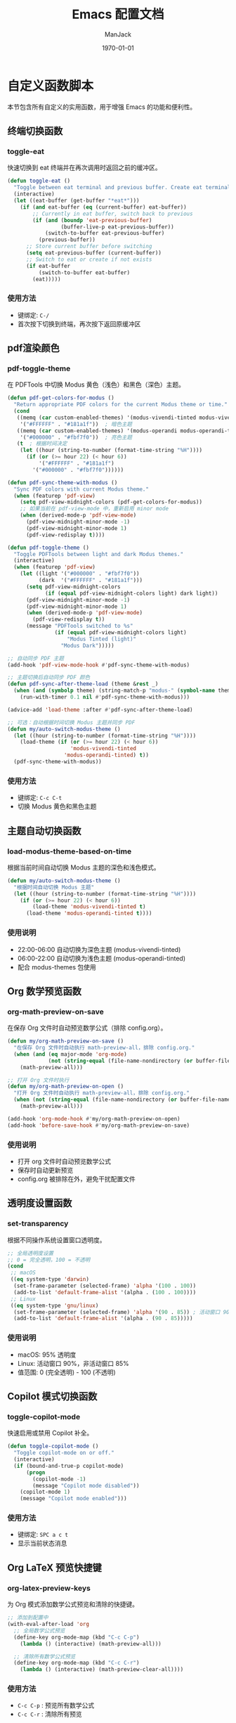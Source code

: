 #+TITLE: Emacs 配置文档
#+AUTHOR: ManJack
#+DATE: \today
#+LATEX_CLASS: article
#+LATEX_CLASS_OPTIONS: [UTF8,fontset=fandol]
#+LATEX_HEADER: \usepackage[margin=2.5cm]{geometry}
#+LATEX_HEADER: \usepackage{ctex}
#+LATEX_HEADER: \usepackage{tikz}
#+LATEX_HEADER: \usepackage{xcolor}
#+LATEX_HEADER: \definecolor{boxblue}{RGB}{136,192,208} % Nord 主题蓝色
#+LATEX_HEADER: \usepackage{minted}
#+LATEX_HEADER: \usepackage{amsmath, amssymb, amsfonts}  % 基础数学包
#+LATEX_HEADER: \usepackage{bm}                           % 粗体数学符号
#+LATEX_HEADER: \usepackage{mathtools}                    % amsmath 的增强
#+LATEX_HEADER: \setminted{
#+LATEX_HEADER:   breaklines=true,
#+LATEX_HEADER:   breakanywhere=true,
#+LATEX_HEADER:   frame=leftline,
#+LATEX_HEADER:   framerule=2pt,
#+LATEX_HEADER:   rulecolor=\color{boxblue},
#+LATEX_HEADER:   bgcolor=boxback,
#+LATEX_HEADER:   fontsize=\small,
#+LATEX_HEADER:   baselinestretch=1.2
#+LATEX_HEADER: }
#+LATEX_HEADER: \usepackage{tcolorbox}
#+LATEX_HEADER: \tcbuselibrary{listings,skins,breakable}
#+LATEX_HEADER: \setcounter{secnumdepth}{2}

#+LATEX_HEADER: % 超美代码框颜色
#+LATEX_HEADER: \definecolor{boxblue}{RGB}{70, 130, 180}
#+LATEX_HEADER: \definecolor{boxgreen}{RGB}{34, 139, 34}
#+LATEX_HEADER: \definecolor{boxpurple}{RGB}{148, 0, 211}
#+LATEX_HEADER: \definecolor{boxgray}{RGB}{108, 117, 125}
#+LATEX_HEADER: \definecolor{boxback}{RGB}{252, 252, 252}
#+LATEX_HEADER: \definecolor{boxframe}{RGB}{220, 220, 220}

#+LATEX_HEADER: \usepackage{graphicx}
#+LATEX_HEADER: \usepackage{float}
#+LATEX_HEADER: \usepackage{caption}

#+LATEX_HEADER: % 定义注意事项框
#+LATEX_HEADER: \newtcolorbox{NOTE}{
#+LATEX_HEADER:     enhanced,
#+LATEX_HEADER:     colback=blue!5!white,
#+LATEX_HEADER:     colframe=blue!50!black,
#+LATEX_HEADER:     arc=3pt,
#+LATEX_HEADER:     boxrule=0.5pt,
#+LATEX_HEADER:     left=8pt,
#+LATEX_HEADER:     right=8pt,
#+LATEX_HEADER:     title={\textbf{注意}},
#+LATEX_HEADER:     fonttitle=\sffamily\bfseries,
#+LATEX_HEADER:     coltitle=blue!80!black,
#+LATEX_HEADER:     colbacktitle=blue!20!white
#+LATEX_HEADER: }

#+LATEX_HEADER: \newtcolorbox{WARNING}{
#+LATEX_HEADER:     enhanced,
#+LATEX_HEADER:     colback=red!5!white,
#+LATEX_HEADER:     colframe=red!50!black,
#+LATEX_HEADER:     arc=3pt,
#+LATEX_HEADER:     boxrule=0.5pt,
#+LATEX_HEADER:     left=8pt,
#+LATEX_HEADER:     right=8pt,
#+LATEX_HEADER:     title={\textbf{警告}},
#+LATEX_HEADER:     fonttitle=\sffamily\bfseries,
#+LATEX_HEADER:     coltitle=red!80!black,
#+LATEX_HEADER:     colbacktitle=red!20!white
#+LATEX_HEADER: }

#+LATEX_HEADER: \newtcolorbox{TIP}{
#+LATEX_HEADER:     enhanced,
#+LATEX_HEADER:     colback=green!5!white,
#+LATEX_HEADER:     colframe=green!50!black,
#+LATEX_HEADER:     arc=3pt,
#+LATEX_HEADER:     boxrule=0.5pt,
#+LATEX_HEADER:     left=8pt,
#+LATEX_HEADER:     right=8pt,
#+LATEX_HEADER:     title={\textbf{提示}},
#+LATEX_HEADER:     fonttitle=\sffamily\bfseries,
#+LATEX_HEADER:     coltitle=green!80!black,
#+LATEX_HEADER:     colbacktitle=green!20!white
#+LATEX_HEADER: }
#+OPTIONS: toc:2 num:t
#+PROPERTY: header-args:emacs-lisp :tangle config.el
#+LATEX: \newpage


* 自定义函数脚本

本节包含所有自定义的实用函数，用于增强 Emacs 的功能和便利性。

** 终端切换函数
*** toggle-eat
快速切换到 eat 终端并在再次调用时返回之前的缓冲区。

#+begin_src emacs-lisp
(defun toggle-eat ()
  "Toggle between eat terminal and previous buffer. Create eat terminal if not exists."
  (interactive)
  (let ((eat-buffer (get-buffer "*eat*")))
    (if (and eat-buffer (eq (current-buffer) eat-buffer))
        ;; Currently in eat buffer, switch back to previous
        (if (and (boundp 'eat-previous-buffer) 
                 (buffer-live-p eat-previous-buffer))
            (switch-to-buffer eat-previous-buffer)
          (previous-buffer))
      ;; Store current buffer before switching
      (setq eat-previous-buffer (current-buffer))
      ;; Switch to eat or create if not exists  
      (if eat-buffer
          (switch-to-buffer eat-buffer)
        (eat)))))
#+end_src

*** 使用方法
- 键绑定: =C-/=
- 首次按下切换到终端，再次按下返回原缓冲区


** pdf渲染颜色
*** pdf-toggle-theme
在 PDFTools 中切换 Modus 黄色（浅色）和黑色（深色）主题。
#+begin_src emacs-lisp
(defun pdf-get-colors-for-modus ()
  "Return appropriate PDF colors for the current Modus theme or time."
  (cond
   ((memq (car custom-enabled-themes) '(modus-vivendi-tinted modus-vivendi-tinted))
    '("#FFFFFF" . "#181a1f"))  ; 暗色主题
   ((memq (car custom-enabled-themes) '(modus-operandi modus-operandi-tinted))
    '("#000000" . "#fbf7f0"))  ; 亮色主题
   (t  ; 根据时间决定
    (let ((hour (string-to-number (format-time-string "%H"))))
      (if (or (>= hour 22) (< hour 6))
          '("#FFFFFF" . "#181a1f")
        '("#000000" . "#fbf7f0"))))))

(defun pdf-sync-theme-with-modus ()
  "Sync PDF colors with current Modus theme."
  (when (featurep 'pdf-view)
    (setq pdf-view-midnight-colors (pdf-get-colors-for-modus))
    ;; 如果当前在 pdf-view-mode 中，重新启用 minor mode
    (when (derived-mode-p 'pdf-view-mode)
      (pdf-view-midnight-minor-mode -1)
      (pdf-view-midnight-minor-mode 1)
      (pdf-view-redisplay t))))

(defun pdf-toggle-theme ()
  "Toggle PDFTools between light and dark Modus themes."
  (interactive)
  (when (featurep 'pdf-view)
    (let ((light '("#000000" . "#fbf7f0"))
          (dark  '("#FFFFFF" . "#181a1f")))
      (setq pdf-view-midnight-colors
            (if (equal pdf-view-midnight-colors light) dark light))
      (pdf-view-midnight-minor-mode -1)
      (pdf-view-midnight-minor-mode 1)
      (when (derived-mode-p 'pdf-view-mode)
        (pdf-view-redisplay t))
      (message "PDFTools switched to %s"
               (if (equal pdf-view-midnight-colors light)
                   "Modus Tinted (light)"
                 "Modus Dark")))))

;; 自动同步 PDF 主题
(add-hook 'pdf-view-mode-hook #'pdf-sync-theme-with-modus)

;; 主题切换后自动同步 PDF 颜色
(defun pdf-sync-after-theme-load (theme &rest _)
  (when (and (symbolp theme) (string-match-p "modus-" (symbol-name theme)))
    (run-with-timer 0.1 nil #'pdf-sync-theme-with-modus)))

(advice-add 'load-theme :after #'pdf-sync-after-theme-load)

;; 可选：自动根据时间切换 Modus 主题并同步 PDF
(defun my/auto-switch-modus-theme ()
  (let ((hour (string-to-number (format-time-string "%H"))))
    (load-theme (if (or (>= hour 22) (< hour 6))
                    'modus-vivendi-tinted
                  'modus-operandi-tinted) t))
  (pdf-sync-theme-with-modus))
#+end_src


*** 使用方法
- 键绑定: =C-c C-t=
- 切换 Modus 黄色和黑色主题
  
** 主题自动切换函数
*** load-modus-theme-based-on-time
根据当前时间自动切换 Modus 主题的深色和浅色模式。

#+begin_src emacs-lisp
(defun my/auto-switch-modus-theme ()
  "根据时间自动切换 Modus 主题"
  (let ((hour (string-to-number (format-time-string "%H"))))
    (if (or (>= hour 22) (< hour 6))
        (load-theme 'modus-vivendi-tinted t)
      (load-theme 'modus-operandi-tinted t))))
#+end_src

*** 使用说明
- 22:00-06:00 自动切换为深色主题 (modus-vivendi-tinted)
- 06:00-22:00 自动切换为浅色主题 (modus-operandi-tinted)
- 配合 modus-themes 包使用





** Org 数学预览函数
*** org-math-preview-on-save
在保存 Org 文件时自动预览数学公式（排除 config.org）。

#+begin_src emacs-lisp
(defun my/org-math-preview-on-save ()
  "在保存 Org 文件时自动执行 math-preview-all，排除 config.org."
  (when (and (eq major-mode 'org-mode)
             (not (string-equal (file-name-nondirectory (or buffer-file-name "")) "config.org")))
    (math-preview-all)))

;; 打开 Org 文件时执行
(defun my/org-math-preview-on-open ()
  "打开 Org 文件时自动执行 math-preview-all，排除 config.org."
  (when (not (string-equal (file-name-nondirectory (or buffer-file-name "")) "config.org"))
    (math-preview-all)))

(add-hook 'org-mode-hook #'my/org-math-preview-on-open)
(add-hook 'before-save-hook #'my/org-math-preview-on-save)
#+end_src

*** 使用说明
- 打开 org 文件时自动预览数学公式
- 保存时自动更新预览
- config.org 被排除在外，避免干扰配置文件



** 透明度设置函数
*** set-transparency
根据不同操作系统设置窗口透明度。

#+begin_src emacs-lisp
;; 全局透明度设置
;; 0 = 完全透明，100 = 不透明
(cond
 ;; macOS
 ((eq system-type 'darwin)
  (set-frame-parameter (selected-frame) 'alpha '(100 . 100))
  (add-to-list 'default-frame-alist '(alpha . (100 . 100))))
 ;; Linux
 ((eq system-type 'gnu/linux)
  (set-frame-parameter (selected-frame) 'alpha '(90 . 85)) ; 活动窗口 90%，非活动窗口 85%
  (add-to-list 'default-frame-alist '(alpha . (90 . 85)))))
#+end_src


*** 使用说明
- macOS: 95% 透明度
- Linux: 活动窗口 90%，非活动窗口 85%
- 值范围: 0 (完全透明) - 100 (不透明)



** Copilot 模式切换函数
*** toggle-copilot-mode
快速启用或禁用 Copilot 补全。

#+begin_src emacs-lisp
(defun toggle-copilot-mode ()
  "Toggle copilot-mode on or off."
  (interactive)
  (if (bound-and-true-p copilot-mode)
      (progn
        (copilot-mode -1)
        (message "Copilot mode disabled"))
    (copilot-mode 1)
    (message "Copilot mode enabled")))
#+end_src

*** 使用方法
- 键绑定: =SPC a c t=
- 显示当前状态消息


** Org LaTeX 预览快捷键
*** org-latex-preview-keys
为 Org 模式添加数学公式预览和清除的快捷键。

#+begin_src emacs-lisp
;; 添加到配置中
(with-eval-after-load 'org
  ;; 全局数学公式预览
  (define-key org-mode-map (kbd "C-c C-p")
    (lambda () (interactive) (math-preview-all)))

  ;; 清除所有数学公式预览
  (define-key org-mode-map (kbd "C-c C-r")
    (lambda () (interactive) (math-preview-clear-all))))
#+end_src

*** 使用方法
- =C-c C-p= : 预览所有数学公式
- =C-c C-r= : 清除所有预览



** 自动 Tangle 配置函数
*** auto-tangle-config
保存 config.org 时自动执行 org-babel-tangle 生成 config.el。

#+begin_src emacs-lisp
(defun my/auto-tangle-config ()
  "自动在保存 config.org 时执行 org-babel-tangle。"
  (when (string-equal (buffer-file-name)
                      (expand-file-name "~/.emacs.d/config.org"))
    (let ((org-confirm-babel-evaluate nil)) ;; 不提示确认
      (org-babel-tangle))))

(add-hook 'after-save-hook #'my/auto-tangle-config)
#+end_src

*** 使用说明
- 保存 config.org 时自动生成 config.el
- 无需手动执行 =org-babel-tangle=
- 不会弹出确认提示



** 文件路径复制函数
*** copy-path
复制当前文件的完整路径或文件名到剪贴板。

#+begin_src emacs-lisp
  (defun copy-file-path ()
  "Copy current file absolute path to clipboard."
  (interactive)
  (let ((file-path (buffer-file-name)))
    (if file-path
        (progn
          (kill-new (expand-file-name file-path))
          (message "Copied: %s" (expand-file-name file-path)))
      (error "Current buffer is not associated with a file"))))

;;;###autoload
(defun copy-file-name ()
  "Copy current file name to clipboard."
  (interactive)
  (let ((file-path (buffer-file-name)))
    (if file-path
        (let ((name (file-name-nondirectory file-path)))
          (kill-new name)
          (message "Copied: %s" name))
      (error "Current buffer is not associated with a file"))))
#+end_src

*** 使用方法
- =M-x copy-file-path= 或 =SPC c p= : 复制完整路径
- =M-x copy-file-name= : 仅复制文件名

** LSP UI 侧边栏切换函数
*** toggle-lsp-ui
切换 lsp-ui-imenu 侧边栏的显示和隐藏。

#+begin_src emacs-lisp
  ;; LSP imenu 切换函数
  (defun my/toggle-lsp-ui-imenu ()
    "Toggle lsp-ui-imenu sidebar."
    (interactive)
    (if (get-buffer-window "*lsp-ui-imenu*")
        (lsp-ui-imenu--kill)
      (lsp-ui-imenu)))
#+end_src

*** 使用方法
- 键绑定: =SPC c s=
- 显示当前文件的符号树结构


** LSP 参数导航函数
这些函数基于 tree-sitter 实现函数参数间的快速跳转。

*** lsp-goto-prev-param
#+begin_src emacs-lisp
;; 参数导航（基于 treesitter）
(defun lsp-goto-next-param ()
  "跳转到下一个参数"
  (interactive)
  (when (bound-and-true-p tree-sitter-mode)
    (let ((node (tsc-get-node-at-point (treesit-node-start (treesit-node-at (point))))))
      (when node
        (treesit-search-forward node "parameter_declaration" t)))))
#+end_src


*** lsp-goto-next-param
跳转到下一个函数参数。

#+begin_src emacs-lisp
(defun lsp-goto-prev-param ()
  "跳转到前一个参数"
  (interactive)
  (when (bound-and-true-p tree-sitter-mode)
    (let ((node (tsc-get-node-at-point (treesit-node-start (treesit-node-at (point))))))
      (when node
        (treesit-search-backward node "parameter_declaration" t)))))
#+end_src

*** 使用说明
- 需要启用 tree-sitter 模式
- 用于在函数参数之间快速导航


 

** 智能 Tab 键函数
*** smart-tab
智能 TAB 键实现，优先级：YASnippet > Copilot > 普通缩进。

#+begin_src emacs-lisp
;; 清空所有 Shift-TAB 绑定
(with-eval-after-load 'company
  (define-key company-active-map (kbd "S-TAB") nil)
  (define-key company-active-map (kbd "<backtab>") nil))

(with-eval-after-load 'yasnippet
  (define-key yas-minor-mode-map (kbd "S-TAB") nil)
  (define-key yas-minor-mode-map (kbd "<backtab>") nil))

;; 清空 company 的 TAB 绑定
(with-eval-after-load 'company
  (define-key company-active-map (kbd "TAB") nil)
  (define-key company-active-map (kbd "<tab>") nil))

;; 清空 yasnippet 的 TAB 绑定
(with-eval-after-load 'yasnippet
  (define-key yas-minor-mode-map (kbd "TAB") nil)
  (define-key yas-minor-mode-map (kbd "<tab>") nil))

;; 定义智能 Shift-TAB：仅 YASnippet 反向跳转
(defun smart-shift-tab ()
  "Shift-TAB：仅用于 YASnippet 反向跳转"
  (interactive)
  (when (and (bound-and-true-p yas-minor-mode)
             (yas-active-snippets))
    (yas-prev-field)))

;; 绑定 Shift-TAB
(global-set-key (kbd "<backtab>") 'smart-shift-tab)

(defun smart-tab ()
  "智能 TAB 键：优先展开/跳转 YASnippet，其次 Copilot，最后正常 TAB。"
  (interactive)
  (cond
   ;; 1. 如果光标在 snippet 缩写词后，尝试展开
   ((and (bound-and-true-p yas-minor-mode)
         (yas-expand)))
   
   ;; 2. 如果 YASnippet 有活跃的占位符，尝试跳转
   ((and (bound-and-true-p yas-minor-mode)
         (yas-active-snippets))
    (or (yas-next-field)
        ;; 如果没有下一个字段，退出 snippet
        (yas-exit-all-snippets)))
   
   ;; 3. 如果 Copilot 有建议，接受建议
   ((and (bound-and-true-p copilot-mode)
         (copilot--overlay-visible))
    (copilot-accept-completion))
   
   ;; 4. 否则执行正常的 TAB 缩进
   (t
    (indent-for-tab-command))))

#+end_src

*** 使用说明
- =TAB= : 根据上下文智能选择行为
  1. 如果是 snippet 缩写，则展开
  2. 如果在 snippet 中，则跳转到下一个字段
  3. 如果 Copilot 有建议，则接受建议
  4. 否则执行普通缩进
- =Shift-TAB= : YASnippet 反向跳转



* 包管理系统

本配置使用 straight.el 作为包管理器，配合 use-package 进行声明式配置。straight.el 直接从 Git 仓库克隆包，支持版本锁定和可重现构建。

** straight.el
*** 介绍
straight.el 是一个功能强大的现代化包管理器，从 Git 仓库直接克隆和构建包。相比传统的 package.el：
- 支持版本锁定（lockfiles）确保环境可重现
- 可以直接修改包源码
- 从任何 Git 仓库安装包，不限于 ELPA
- 完全透明，所有包源码都在 =~/.emacs.d/straight/repos/=

*** 相关链接
- GitHub: https://github.com/radian-software/straight.el
- 文档: https://github.com/radian-software/straight.el/blob/develop/README.md

*** 使用方法
#+BEGIN_SRC emacs-lisp
  ;; straight.el 已在 init.el 中初始化
  ;; 这里配置 use-package 的默认行为

  (setq use-package-always-defer t)  ; 延迟加载，提高启动速度
#+END_SRC

*** 常用命令
- =M-x straight-pull-all= : 更新所有包
- =M-x straight-rebuild-all= : 重新构建所有包
- =M-x straight-freeze-versions= : 创建版本锁定文件
- =M-x straight-check-all= : 检查所有包状态

** use-package
*** 介绍
use-package 是一个声明式包配置宏，简化包的安装、配置和延迟加载。它提供统一的配置语法，支持条件加载、键绑定、hooks 等功能。

*** 相关链接
- GitHub: https://github.com/jwiegley/use-package
- 文档: https://github.com/jwiegley/use-package/blob/master/README.md

*** 配置说明
本配置已设置 =straight-use-package-by-default t= ，所有 use-package 声明会自动使用 straight.el 安装包。

* 界面美化
提升 Emacs 的视觉体验，包括主题、状态栏、标签栏、图标等。
** 基础设置

*** 字体配置
#+BEGIN_SRC emacs-lisp
;; 设置编程字体
(set-face-attribute 'default nil
                    :font "Iosevka Nerd Font"
                    :height 140)

;; Set Chinese font for Han script
(set-fontset-font t 'han "Noto Serif CJK SC")
#+END_SRC


*** UI 元素配置
#+BEGIN_SRC emacs-lisp
  ;; 关闭不必要的 UI 元素
  (tool-bar-mode -1)        ; 关闭工具栏
  (scroll-bar-mode -1)      ; 关闭滚动条
  (menu-bar-mode -1)        ; 关闭菜单栏

  ;; 启用有用的 UI 功能
  (global-display-line-numbers-mode 1)  ; 显示行号
  (global-visual-line-mode 1)           ; 视觉行模式，软换行
  (global-hl-line-mode 1)               ; 高亮当前行

  ;; 启动配置
  (setq inhibit-startup-message t)      ; 关闭启动画面
#+END_SRC

** dashboard
:PROPERTIES:
:ID:       83bfbb2c-92ce-481f-ac5e-c1a764e7c123
:END:

#+begin_src emacs-lisp
;;; Dashboard 配置（修复白屏和导航字母）
;;; Dashboard 配置（优化精简版）

(use-package dashboard
  :straight t
  :demand t
  :after (centaur-tabs nerd-icons evil)
  :custom
  ;; 基础设置
  (dashboard-banner-logo-title (format "GNU Emacs %s" emacs-version))
  (dashboard-startup-banner 'logo)
  (dashboard-center-content t)
  (dashboard-show-shortcuts t)
  (dashboard-items-default-length 20)
  
  ;; 显示项目
  (dashboard-items '((recents . 5) (bookmarks . 5) (projects . 5) (agenda . 5)))
  (dashboard-item-shortcuts '((recents . "r") (bookmarks . "m") 
                             (agenda . "a") (projects . "p")))
  
  ;; Agenda
  (dashboard-week-agenda t)
  (dashboard-filter-agenda-entry 'dashboard-no-filter-agenda)
  
  ;; 图标
  (dashboard-set-heading-icons t)
  (dashboard-set-file-icons t)
  (dashboard-icon-type 'nerd-icons)
  (dashboard-display-icons-p t)
  
  ;; Footer
  (dashboard-set-init-info t)
  (dashboard-set-footer t)
  (dashboard-footer-messages '("Happy Hacking!"))
  (dashboard-footer-icon (nerd-icons-faicon "nf-fa-heart" :height 1.1 
                                           :v-adjust -0.05 :face 'error))
  
  ;; 初始缓冲区
  (initial-buffer-choice (lambda () (get-buffer-create "*dashboard*")))
  
  :init
  ;; 导航按钮
  (setq dashboard-navigator-buttons
        `(((,(nerd-icons-faicon "nf-fa-github" :height 1.1 :v-adjust 0.0)
            "GitHub" "Browse" (lambda (&rest _) (browse-url "https://github.com")))
           (,(nerd-icons-octicon "nf-oct-gear" :height 1.1 :v-adjust 0.0)
            "Config" "Edit" (lambda (&rest _) (find-file (expand-file-name "config.org" user-emacs-directory))))
           (,(nerd-icons-faicon "nf-fa-refresh" :height 1.1 :v-adjust 0.0)
            "Update" "Packages" (lambda (&rest _) (straight-pull-all))))))
  
  :config
  (dashboard-setup-startup-hook)
  
  ;; 隐藏 tabs
  (with-eval-after-load 'centaur-tabs
    (add-to-list 'centaur-tabs-excluded-prefixes "*dashboard"))
  
  ;; Evil 键绑定
  (evil-set-initial-state 'dashboard-mode 'normal)
  (evil-define-key 'normal dashboard-mode-map
    "r" 'dashboard-jump-to-recents
    "m" 'dashboard-jump-to-bookmarks
    "p" 'dashboard-jump-to-projects
    "a" 'dashboard-jump-to-agenda
    "g" 'dashboard-refresh-buffer
    "q" 'quit-window
    "{" 'dashboard-previous-section
    "}" 'dashboard-next-section
    "j" 'widget-forward
    "k" 'widget-backward
    (kbd "RET") 'widget-button-press))

;; Org-agenda 基础配置
(with-eval-after-load 'org
  (let ((org-dir (expand-file-name "~/org")))
    (unless (file-directory-p org-dir) (make-directory org-dir t)))
  (setq org-agenda-files (list (expand-file-name "~/org"))
        org-agenda-start-on-weekday nil
        org-agenda-span 7))
#+end_src







** colorful-mode
*** 介绍
colorful-mode 在代码中直接显示颜色值的实际颜色，支持 HEX、RGB、HSL 等多种格式。对前端开发和主题配置特别有用。

*** 相关链接
- GitHub: https://github.com/DevelopmentCool2449/colorful-mode

*** 配置
#+begin_src emacs-lisp
(use-package colorful-mode
  :straight t
  :custom
  (colorful-use-prefix t)
  (colorful-only-strings nil)   ;; 全局显示颜色，不仅限字符串
  (css-fontify-colors nil)
  :init
  ;; 每次 buffer 切换或打开都自动启用 colorful-mode
  (add-hook 'after-change-major-mode-hook #'colorful-mode))
#+end_src




*** 使用方法
- 在代码中输入颜色值（如 #FF5733）会自动显示颜色
- 支持编程模式下的字符串内颜色显示

** doom-themes
*** 介绍
doom-themes 是一个丰富的主题集合，包含 25+ 个精心设计的高对比度主题。支持深色和浅色模式，为 org-mode、treemacs、magit 等常用模式做了特别优化。

*** 相关链接
- GitHub: https://github.com/doomemacs/themes
- 主题预览: https://github.com/doomemacs/themes/tree/screenshots

*** 配置
#+BEGIN_SRC emacs-lisp
  ;; 主题包需要立即加载以在启动时生效
  (use-package doom-themes
    :straight t
    :demand t  ; 主题需要立即加载
    :config
    (setq doom-themes-enable-bold t      ; 启用粗体
          doom-themes-enable-italic t)   ; 启用斜体
    ;; 注意：这里不再加载 doom 主题，因为我们用 catppuccin 替换
    (doom-themes-org-config))            ; 优化 org-mode 显示

  (use-package catppuccin-theme
    :straight t
    :demand t  ; 主题需要立即加载
    :config
    ;; 可选：自定义 catppuccin 变体（默认是 'latte，可选：'frappe, 'macchiato, 'mocha）
    (setq catppuccin-flavor 'mocha)  ; 选择深色变体
    )      ; 加载 catppuccin 主题
#+END_SRC


*** 使用方法
- 更换主题: =M-x load-theme RET doom-<主题名> RET=
- 推荐主题: doom-one, doom-molokai, doom-nord, doom-tomorrow-night

** modus-themes
*** 介绍
Modus 是 Emacs 内置的高对比度主题集，由 Protesilaos Stavrou 开发。提供深色 (vivendi) 和浅色 (operandi) 两个变体，符合 WCAG AAA 无障碍标准，适合长时间阅读和编程。

*** 相关链接
- 官网: https://protesilaos.com/emacs/modus-themes
- 手册: https://protesilaos.com/emacs/modus-themes

*** 配置
#+begin_src emacs-lisp
(use-package modus-themes
  :straight t
  :init
  (my/auto-switch-modus-theme)
  (run-at-time "00:00" 3600 #'my/auto-switch-modus-theme)
  (run-at-time "06:00" 86400 #'my/auto-switch-modus-theme)  ; 每天早上6点
  (run-at-time "22:00" 86400 #'my/auto-switch-modus-theme)) ; 每天晚上10点
#+end_src

*** 使用方法
- 自动根据时间切换主题（22:00-06:00 深色，06:00-22:00 浅色）
- 手动切换: =M-x load-theme RET modus-vivendi RET= 或 =modus-operandi=





** keycast
*** 介绍
显示实时按键输入，用于教学、录屏或调试键绑定。

*** 相关链接
- GitHub: https://github.com/tarsius/keycast

*** 配置
#+BEGIN_SRC emacs-lisp
  (use-package keycast
    :straight t
    :init
    (add-to-list 'global-mode-string '("" keycast-mode-line))
    (keycast-mode-line-mode t))
#+END_SRC

** doom-modeline
*** 介绍
doom-modeline 是一个现代化的状态栏（mode-line），显示 Git 分支、LSP 状态、文件编码、行号等信息。比内置 mode-line 更美观，信息密度更高。

*** 相关链接
- GitHub: https://github.com/seagle0128/doom-modeline
- 文档: https://github.com/seagle0128/doom-modeline/blob/master/README.md

*** 配置
#+BEGIN_SRC emacs-lisp
(use-package doom-modeline
  :straight t
  :hook (after-init . doom-modeline-mode)
  :config
  (setq doom-modeline-height 25         ; 状态栏高度
        doom-modeline-bar-width 3))     ; 左侧条宽度
#+END_SRC

*** 使用方法
状态栏会自动显示当前缓冲区信息，无需手动操作。

** centaur-tabs
*** 介绍
centaur-tabs 提供类似浏览器的标签栏，支持标签分组、图标显示、自定义样式。可以按项目或模式分组缓冲区，方便多文件管理。

*** 相关链接
- GitHub: https://github.com/ema2159/centaur-tabs

*** 配置
#+BEGIN_SRC emacs-lisp
(use-package centaur-tabs
  :straight t
  :demand t
  :config
  ;; 基础配置
  (setq centaur-tabs-set-bar 'left
        centaur-tabs-style "bar"
        centaur-tabs-set-icons t
        centaur-tabs-gray-out-icons 'buffer
        centaur-tabs-icon-type 'nerd-icons
        centaur-tabs-set-modified-marker t)
  
  ;; 计数函数
  (defun my/count-file-buffers ()
    "计算打开的文件 buffer 数量"
    (length (cl-remove-if-not 'buffer-file-name (buffer-list))))
  
  ;; 更新显示
  (defun my/update-tabs-visibility ()
    "2个或以上文件才显示 tabs"
    (let ((count (my/count-file-buffers)))
      (if (>= count 2)
          (unless centaur-tabs-mode (centaur-tabs-mode 1))
        (when centaur-tabs-mode (centaur-tabs-mode -1)))))
  
  ;; 监听 buffer 变化
  (add-hook 'buffer-list-update-hook 'my/update-tabs-visibility)
  
  ;; 初始检查
  (run-with-idle-timer 0.5 nil 'my/update-tabs-visibility))
#+END_SRC

*** 使用方法
- 切换标签: =H= (前一个), =L= (后一个) - 需在 Evil 模式下
- 切换分组: =SPC f t=

** indent-bars
*** 介绍
indent-bars 在代码中显示缩进参考线，支持 tree-sitter，帮助识别代码块层级。对 Python 等缩进敏感的语言特别有用。

*** 相关链接
- GitHub: https://github.com/jdtsmith/indent-bars

*** 配置
#+BEGIN_SRC emacs-lisp
(use-package indent-bars
  :straight t
  :custom
  (indent-bars-no-descend-lists t)                    ; 列表不显示额外缩进线
  (indent-bars-treesit-support t)                     ; 启用 tree-sitter 支持
  (indent-bars-treesit-ignore-blank-lines-types '("module"))
  (indent-bars-treesit-scope '((python function_definition class_definition 
                                       for_statement if_statement 
                                       with_statement while_statement)))
  :hook ((java-ts-mode python-ts-mode yaml-mode c++-ts-mode) . indent-bars-mode))
#+END_SRC

*** 使用方法
在支持的模式下自动启用，无需手动操作。

** all-the-icons
*** 介绍
all-the-icons 提供 1000+ 个图标，用于美化文件浏览器、dired、mode-line 等。是许多 UI 插件的基础依赖。

*** 相关链接
- GitHub: https://github.com/domtronn/all-the-icons.el

*** 配置
#+BEGIN_SRC emacs-lisp
(use-package all-the-icons
  :straight t
  :if (display-graphic-p))
#+END_SRC

*** 使用方法
- 首次使用需安装字体: =M-x all-the-icons-install-fonts=

** nerd-icons
*** 介绍
nerd-icons 是 all-the-icons 的现代化版本，支持最新的 Nerd Fonts 图标集，性能更好，图标更丰富。

*** 相关链接
- GitHub: https://github.com/rainstormstudio/nerd-icons.el

*** 配置
#+BEGIN_SRC emacs-lisp
(use-package nerd-icons
  :straight t
  :defer t
  :if (display-graphic-p))
#+END_SRC

*** 使用方法
- 安装字体: =M-x nerd-icons-install-fonts=

** nerd-icons-completion
*** 介绍
为补全界面（如 Vertico）添加图标支持，使补全列表更加直观美观。

*** 相关链接
- GitHub: https://github.com/rainstormstudio/nerd-icons-completion

*** 配置
#+BEGIN_SRC emacs-lisp
(use-package nerd-icons-completion
  :straight t
  :after marginalia
  :hook (after-init . nerd-icons-completion-mode)
  :hook (marginalia-mode . nerd-icons-completion-marginalia-setup))
#+END_SRC

** neotree
*** 介绍
neotree 是一个侧边文件树浏览器，类似 VS Code 的资源管理器，支持 Git 状态图标、文件操作等。

*** 相关链接
- GitHub: https://github.com/jaypei/emacs-neotree

*** 配置
#+BEGIN_SRC emacs-lisp
(use-package neotree
  :straight t
  :hook (after-init . (lambda ()
                        (global-set-key [f3] 'neotree-toggle)))
  :config
  (setq neo-smart-open t)  ; 自动展开到当前文件
  (setq neo-theme (if (display-graphic-p) 'nerd-icons 'arrow)))
#+END_SRC

*** 使用方法
- 打开/关闭: =F3= 或 =SPC e=
- 在 neotree 中:
  - =h= : 上一级目录
  - =l= : 进入目录或打开文件
  - =q= : 关闭 neotree
  - =a= : 创建文件
  - =d= : 删除文件
  - =r= : 重命名文件

* 编辑增强

提升文本编辑体验，包括 Vim 模拟、自动补全、代码片段等。

** 基础编辑设置
#+BEGIN_SRC emacs-lisp
      ;; 编辑体验优化
      (auto-save-visited-mode 1)           ; 自动保存
      (show-paren-mode 1)                  ; 高亮匹配括号
      (global-auto-revert-mode 1)          ; 自动重新加载外部修改的文件
      (delete-selection-mode 1)            ; 选中文字后输入会替换
      (recentf-mode 1)                     ; 最近文件列表

      ;; 启用相对行号
      (global-display-line-numbers-mode 1)
      (setq display-line-numbers-type 'relative)

      ;; 将 yes-or-no-p 替换为 y-or-n-p
      (defalias 'yes-or-no-p 'y-or-n-p)
      ;; 关闭备份文件
      (setq make-backup-files nil)         ; 不创建 ~ 备份文件
      (setq auto-save-default nil)         ; 不创建 # 自动保存文件
#+END_SRC


** sis-change-input-method
*** 介绍
sis (Smart Input Source) 智能输入法管理工具，自动在不同模式和上下文中切换输入法。支持 macOS 和 Linux (fcitx5)，提供 inline、context、respect 等多种模式。

*** 相关链接
- GitHub: https://github.com/laishulu/emacs-smart-input-source

*** 配置
#+begin_src emacs-lisp
(use-package sis
  :straight t
  :init
  ;; macOS 配置
  (when (eq system-type 'darwin)
    (sis-ism-lazyman-config
     "com.apple.keylayout.ABC"
     "com.tencent.inputmethod.wetype.pinyin"
     'macOS))
  
  ;; Linux 配置
  (when (eq system-type 'gnu/linux)
    (sis-ism-lazyman-config "1" "2" 'fcitx5))
  
  ;; 启用功能
  (sis-global-cursor-color-mode t)
  (sis-global-respect-mode t)     ; 不用这个，会强制切英文
  ;; (sis-global-context-mode t)        ; 这个会根据上下文智能切换，保持输入法
  (sis-global-inline-mode t))
#+end_src

*** 使用说明
- macOS 配置为 ABC 英文和微信输入法
- Linux 配置为 fcitx5
- 启用光标颜色模式：不同输入法显示不同光标颜色
- respect 模式：在切换 buffer 时保持之前的输入法状态
- inline 模式：在行内自动切换输入法

** savehist
*** 介绍
savehist 是 Emacs 内置包，用于保存 minibuffer 历史记录。让你在重启 Emacs 后仍能使用之前的命令历史、搜索历史等。

*** 配置
#+begin_src emacs-lisp
(use-package savehist
  :hook (after-init . savehist-mode)
  :config
  (setq history-length 1000                     ;; 保存历史条目数
        savehist-autosave-interval 300         ;; 自动保存间隔（秒）
        savehist-additional-variables '(kill-ring search-ring regexp-search-ring)))                            ;; 启用 savehist
#+end_src

*** 使用说明
- 保存最近 1000 条历史记录
- 每 5 分钟自动保存一次
- 额外保存 kill-ring 和搜索历史



** saveplace
*** 介绍
saveplace 是 Emacs 内置包，记住每个文件上次访问时光标的位置。重新打开文件时自动跳转到上次的位置。

*** 配置
#+begin_src emacs-lisp
(use-package saveplace
  :hook (after-init . save-place-mode)
  :config
  (setq save-place-file (expand-file-name "saveplace" user-emacs-directory)))                           ;; 启用 saveplace
#+end_src

*** 使用说明
- 自动保存每个文件的光标位置
- 数据保存在 ~/.emacs.d/saveplace 文件中


** magit
*** 介绍
Magit 是 Emacs 中最强大的 Git 客户端，提供完整的 Git 功能界面。通过直观的菜单和快捷键，可以执行所有 Git 操作，包括 commit、branch、merge、rebase 等。

*** 相关链接
- 官网: https://magit.vc/
- 手册: https://magit.vc/manual/

*** 配置
#+begin_src emacs-lisp
(use-package magit
  :config
  ;; 可选配置
  (setq magit-display-buffer-function #'magit-display-buffer-same-window-except-diff-v1))
#+end_src

*** 使用方法
- 键绑定: =SPC g g= 打开 Magit 状态界面
- 在 Magit 界面中:
  - =s= : stage 文件
  - =u= : unstage 文件
  - =c= : commit 菜单
  - =P= : push 菜单
  - =F= : pull 菜单
  - =b= : branch 菜单
  - =l= : log 菜单
  - =?= : 显示帮助

** diff-hl
*** 介绍
diff-hl 在编辑器边缘（fringe）显示 Git 差异标记，实时显示文件的修改、添加、删除行。支持与 Magit 集成，提供即时的版本控制反馈。flydiff 模式可以在编辑时实时更新差异标记。

*** 相关链接
- GitHub: https://github.com/dgutov/diff-hl

*** 配置
#+begin_src emacs-lisp
(use-package diff-hl
  :straight t
  :init
  (diff-hl-flydiff-mode)
  (global-diff-hl-mode))
#+end_src

*** 使用方法
- 在 fringe 自动显示 Git 差异标记
- 绿色: 新增行
- 蓝色: 修改行
- 红色: 删除行
- =M-x diff-hl-diff-goto-hunk= : 跳转到差异处
- =M-x diff-hl-revert-hunk= : 还原当前修改块

** pdf-tools
*** 介绍
pdf-tools 是 Emacs 的强大 PDF 阅读器，提供比 DocView 更好的性能和功能。支持注释、搜索、链接跳转、夜间模式等。

*** 相关链接
- GitHub: https://github.com/vedang/pdf-tools

*** 配置
#+begin_src emacs-lisp
(use-package pdf-tools
  :straight t
  :mode ("\\.pdf\\'" . pdf-view-mode)
  :init
  (setq pdf-view-display-size 'fit-page
        pdf-view-incompatible-modes
        '(display-line-numbers-mode hl-line-mode visual-line-mode)
        ;; 禁用 pdf-view 的警告
        warning-suppress-types '((pdf-view)))
  :config
  ;; 自动安装 pdf-tools（若 pdf-info 未运行）
  (unless (pdf-info-running-p)
    (pdf-tools-install-noverify))

  ;; 进入 pdf-view-mode 时自动调整显示、关闭不兼容模式
  (add-hook 'pdf-view-mode-hook
            (lambda ()
              (display-line-numbers-mode -1)
              (visual-line-mode -1)
              (hl-line-mode -1)
              (pdf-view-fit-page-to-window))))
#+end_src

*** 使用方法
- 自动处理 .pdf 文件
- =n/p= : 下一页/上一页
- =+/-= : 放大/缩小
- =W= : 自适应宽度
- =H= : 自适应高度
- =C-s= : 搜索
- =o= : 打开目录大纲



** super-save
*** 介绍
super-save 提供智能自动保存功能，在切换窗口、buffer 或空闲时自动保存文件。比 Emacs 内置的自动保存更加智能和可靠。

*** 相关链接
- GitHub: https://github.com/bbatsov/super-save

*** 配置
#+begin_src emacs-lisp
(use-package super-save
  :straight t
  :hook (after-init . super-save-mode)
  :config
  (setq super-save-auto-save-when-idle t
        super-save-silent t
        auto-save-default nil))
#+end_src

*** 使用说明
- 空闲时自动保存
- 静默模式，不显示保存消息
- 禁用默认的自动保存机制

** 终端工具

*** eat
**** 介绍
eat (Emulate A Terminal) 是一个现代化的终端模拟器，比 term.el 和 ansi-term 更快更完整。完全在 Emacs Lisp 中实现，支持完整的 ANSI 转义序列、真彩色、鼠标操作等。与 eshell 完美集成。

**** 相关链接
- Codeberg: https://codeberg.org/akib/emacs-eat

**** 配置
#+begin_src emacs-lisp
(use-package eat
  :straight (eat :type git
                 :host codeberg
                 :repo "akib/emacs-eat"
                 :files ("*.el" 
                         ("e" "e/*") 
                         "*.texi" 
                         "*.ti" 
                         ("terminfo/e" "e/*") 
                         "*.info"))
  :custom
  ;; Use a more compatible terminal type
  (eat-term-name "xterm-256color")  ; or "eterm-color"
  :config
  (add-hook 'eshell-first-time-mode-hook #'eat-eshell-mode))
#+end_src

**** 使用方法
- =M-x eat= : 打开新的终端
- =M-x eshell= : 打开 eshell (自动启用 eat)
- 支持完整的终端功能，包括 vim、htop 等程序
- 在 eshell 中提供更好的命令行体验

*** vterm
**** 介绍
vterm 是基于 libvterm 的高性能终端模拟器，比 term.el 和 ansi-term 更快更完整。需要编译 C 模块，提供接近原生终端的体验。

**** 相关链接
- GitHub: https://github.com/akermu/emacs-libvterm

**** 配置
#+begin_src emacs-lisp
(use-package vterm
  :straight t
  :config
  (setq vterm-max-scrollback 10000))
#+end_src

**** 使用方法
- =M-x vterm= : 打开 vterm 终端
- 最大滚动回溯行数设置为 10000
- 支持完整的 ANSI 转义序列和真彩色

*** transient
**** 介绍
transient 是一个用于创建临时弹出菜单的框架，类似 Magit 的菜单系统。许多现代 Emacs 包依赖它来提供交互式命令界面。

**** 相关链接
- GitHub: https://github.com/magit/transient

**** 配置
#+begin_src emacs-lisp
(use-package transient
  :straight t
  :demand t)
#+end_src

** which-key
*** 介绍
which-key 在你按下一个前缀键（如 =SPC=、=C-x= 等）后，自动显示所有可用的键绑定补全建议。帮助你发现和记忆复杂的键绑定序列，非常适合初学者和使用 leader key 的配置。

*** 相关链接
- GitHub: https://github.com/justbur/emacs-which-key

*** 配置
#+begin_src emacs-lisp
  (use-package which-key
  :straight t
  :hook (after-init . which-key-mode)
  :config
  ;; setting-tag
  (which-key-add-key-based-replacements "SPC a" "ai")
  (which-key-add-key-based-replacements "SPC b" "buffer")
  (which-key-add-key-based-replacements "SPC c" "lsp")
  (which-key-add-key-based-replacements "SPC f" "Find-file")
  (which-key-add-key-based-replacements "SPC s" "seach")
  (which-key-add-key-based-replacements "SPC g" "git")
  (which-key-add-key-based-replacements "SPC m" "mark")
  (which-key-add-key-based-replacements "SPC o" "org")
  (which-key-add-key-based-replacements "SPC q" "quit")
  (which-key-add-key-based-replacements "SPC w" "window")
  (which-key-add-key-based-replacements "SPC x" "trouble")
  ;; 快速显示（0.4 秒）
  (setq which-key-idle-delay 0.1)
  ;; 在屏幕底部显示
  (setq which-key-side-window-location 'bottom)
  ;; 显示宽度
  (setq which-key-side-window-max-width 0.5))
#+end_src


*** 使用方法
- 按下任意前缀键（如 =SPC=），稍等片刻即可看到所有可用的后续按键
- 可以继续输入缩小范围，或按 =C-h= 查看分页帮助

** evil
*** 介绍
evil 是 Emacs 的 Vim 模拟层，提供完整的 Vim 模式系统（normal、insert、visual 等）。支持 Vim 的核心命令和操作，适合 Vim 用户迁移到 Emacs。

*** 相关链接
- GitHub: https://github.com/emacs-evil/evil
- 文档: https://evil.readthedocs.io/

*** 配置
#+BEGIN_SRC emacs-lisp
  (use-package evil
    :straight t
    :demand t
    :init
    (setq evil-want-keybinding nil)  ; 避免键绑定冲突
    (setq evil-want-C-u-scroll t)    ; C-u 向上滚动
    (setq evil-undo-system 'undo-fu) ; 设置 undo 系统
    :config
    (evil-mode 1)
    ;; 允许 RET 在 org-mode 中跟随链接
    (with-eval-after-load 'evil-maps
      (define-key evil-motion-state-map (kbd "RET") nil)))
#+END_SRC

*** 使用方法
- =i= : 进入插入模式
- =ESC= : 返回 normal 模式
- =v= : 进入 visual 模式
- 支持所有标准 Vim 命令：=dd=, =yy=, =p=, =u=, =Ctrl-r= 等

  
** evil-collection

*** 介绍
evil-collection 是一个 Evil 模式的扩展包，为 Emacs 的各种内置模式和第三方包提供更好的 Vim 快捷键支持。简单说，它让你在使用 Evil 模式时，能在更多地方使用 Vim 风格的快捷键，而不仅仅是编辑器。
比如在 Dired（文件管理器）、Magit（Git 客户端）、Help 等地方，都能用 hjkl 移动，dd 删除等 Vim 快捷键。

*** 相关链接
- GitHub: https://github.com/emacs-evil/evil-collection

*** 配置
#+begin_src emacs-lisp
(use-package evil-collection
  :straight t
  :after evil
  :init
  (evil-collection-init))
#+end_src

*** 使用方法
- 自动为 100+ 个 Emacs 模式添加 Vim 风格键绑定
- 在 Dired、Magit、Help、Ibuffer 等模式中都能使用 Vim 操作


** evil-commentary
*** 介绍
evil-commentary 为 Evil 模式提供快速注释/反注释功能，类似 Vim 的 commentary.vim 插件。支持按行注释、按块注释和自动识别注释符号。

*** 相关链接
- GitHub: https://github.com/linktohack/evil-commentary

*** 配置
#+begin_src emacs-lisp
(use-package evil-commentary
  :straight t
  :after evil
  :init
  (evil-commentary-mode))
#+end_src


*** 使用方法
- =gcc= : 注释/反注释当前行
- =gc= + 动作 : 注释选定范围（如 =gcap= 注释一个段落）
- 在 Visual 模式下选中后按 =gc= : 注释选中区域

** company
*** 介绍
company (Complete Anything) 是一个模块化的自动补全框架，支持多种后端（LSP、Yasnippet、Dabbrev 等）。提供弹出菜单、快速选择和文档预览。

*** 相关链接
- GitHub: https://github.com/company-mode/company-mode
- 手册: https://company-mode.github.io/

*** 配置
#+BEGIN_SRC emacs-lisp
   (use-package company
     :straight t
     :hook (after-init . global-company-mode)
     :config
  ;; 这个配置会同时显示 yasnippet、LSP、代码词汇 的补全
   (setq company-backends
         '( (company-capf                  ; LSP/完成点
            company-dabbrev-code          ; 代码词汇
            company-files)
           (company-abbrev                ; 缩写（备用）
            company-dabbrev)))            ; 文本词汇（备用）
   
   ;; 启用以下选项以优化多点补全体验
   (setq company-idle-delay 0.2)
   (setq company-minimum-prefix-length 1)
   (setq company-show-quick-access t)
   (setq company-tooltip-align-annotations t)
   
   ;; 允许多个后端同时补全
   (setq company-backend-load-all-backends t)
   
   ;; 显示补全的最大高度
   (setq company-tooltip-limit 20)
   
   ;; 在补全菜单中显示所有后端的候选项
   (setq company-selection-wrap-around t)
   
     :bind (:map company-active-map
                 ("C-n" . company-select-next)
                 ("C-p" . company-select-previous)
                 ("M-<" . company-select-first)
                 ("M->" . company-select-last)
		 ("C-<tab>" . company-complete-common-or-cycle)
                 ;; ("<tab>" . company-complete-selection)
                 ("RET" . company-complete-selection)))

#+END_SRC

*** 使用方法
- 输入时自动触发补全
- =C-n/C-p= : 上下选择
- =TAB= 或 =RET= : 确认选择
- =M-数字= : 直接选择对应编号的项

** yasnippet
*** 介绍
yasnippet 是一个代码片段系统，支持数千个预定义片段（如 HTML 标签、函数模板）。允许自定义片段，支持占位符和动态内容。

*** 相关链接
- GitHub: https://github.com/joaotavora/yasnippet
- 片段集合: https://github.com/AndreaCrotti/yasnippet-snippets

*** 配置
#+BEGIN_SRC emacs-lisp
(use-package yasnippet
  :straight t
  :hook (prog-mode . yas-minor-mode)
  :config
  (yas-global-mode 1))
#+END_SRC

*** 使用方法
- 输入片段缩写后按 =TAB= 展开
- 例如在 Python 中输入 =def= 然后 =TAB= 展开为函数模板
- =C-c & C-n= : 创建新片段
- =C-c & C-v= : 访问片段文件

  #+begin_src emacs-lisp
(use-package yasnippet-snippets
  :straight t
  :after yasnippet)
  #+end_src


** undo-fu
*** 介绍
undo-fu 提供简单、线性的撤销/重做系统，替代 Emacs 复杂的默认 undo 机制。特别适合 Evil 模式用户，提供类似 Vim 的 undo/redo 体验。

*** 相关链接
- GitHub: https://codeberg.org/ideasman42/emacs-undo-fu
- GitLab 镜像: https://gitlab.com/ideasman42/emacs-undo-fu

*** 配置
#+begin_src emacs-lisp
  (use-package undo-fu
    :straight t
    :demand t
    :config
    ;; 确保 evil 能找到 undo-fu 的函数
    (global-unset-key (kbd "C-z"))

    ;; 使用内置的 undo 持久化（需要 Emacs 28+）
    (setq undo-no-redo t)
    ;; 增大 undo 限制
    (setq undo-limit 67108864) ; 64mb
    (setq undo-strong-limit 100663296) ; 96mb
    (setq undo-outer-limit 1006632960)) ; 960mb
#+end_src

*** 使用方法
- 在 Evil 模式下：=u= 撤销，=C-r= 重做
- 提供线性的撤销历史，避免 Emacs 默认的树状结构带来的困惑



** undo-fu-session
*** 介绍
undo-fu-session 提供简单可靠的 undo 历史持久化功能。与 undohist 不同，它更加轻量级且稳定，能够在文件关闭后保存 undo 历史，重新打开时自动恢复。

*** 相关链接
- GitHub: https://github.com/emacsmirror/undo-fu-session

*** 配置
#+begin_src emacs-lisp
(use-package undo-fu-session
  :straight t
  :after undo-fu
  :hook (after-init . global-undo-fu-session-mode)
  :config
  ;; 设置会话保存目录
  (setq undo-fu-session-directory 
        (expand-file-name "undo-fu-session/" user-emacs-directory))
  
  ;; 忽略某些文件的撤销历史
  (setq undo-fu-session-incompatible-files
        '("/tmp/" "/dev/shm/" "COMMIT_EDITMSG" ".gpg$"))
  
  ;; 显示 undo-fu-session 的日志信息
  (setq undo-fu-session-linear nil))
#+end_src

*** 使用方法
- 自动保存和恢复撤销历史，无需手动操作
- 撤销历史保存在 `~/.emacs.d/undo-fu-session/` 目录
- 与 undo-fu 完全兼容




** vundo
*** 介绍
vundo 提供可视化的撤销树浏览器，让你能看到完整的编辑历史分支。可以在撤销树中自由导航，恢复任意历史状态，非常适合需要探索不同编辑路径的场景。

*** 相关链接
- GitHub: https://github.com/casouri/vundo

*** 配置
#+begin_src emacs-lisp
(use-package vundo
  :straight t
  :commands (vundo)
  :config
  (setq vundo-compact-display t))
#+end_src

*** 使用方法
- =M-x vundo= : 打开可视化撤销树
- 在 vundo 界面中：=n/p= 前后导航，=q= 退出，=RET= 应用选中的状态



** smartparens
*** 介绍
smartparens 提供智能的括号配对、自动补全和导航功能。自动插入、删除成对的括号、引号等符号，支持跳过和包裹选区，大幅提升编码效率。

** 相关链接
- GitHub: https://github.com/Fuco1/smartparens

*** 配置
#+begin_src emacs-lisp
(use-package smartparens
  :straight t
  :hook (after-init . smartparens-global-mode)  ; 全局启用
  :config
  (require 'smartparens-config)
  (setq sp-autoskip-closing-pair 'always))
#+end_src



*** 使用方法
- 输入左括号自动补全右括号
- 删除左括号时自动删除配对的右括号
- 光标位于右括号前时自动跳过



** evil-surround
*** 介绍
evil-surround 是 Vim surround.vim 的 Emacs 移植，用于快速添加、修改、删除成对符号（括号、引号、标签等）。极大简化了处理文本周围字符的操作。

*** 相关链接
- GitHub: https://github.com/emacs-evil/evil-surround

*** 配置
#+begin_src emacs-lisp
(use-package evil-surround
  :straight t
  :after evil
  :config
  ;; 启用全局 evil-surround 模式
  (global-evil-surround-mode 1))
#+end_src

*** 使用方法
- =ys<motion><char>= : 添加周围符号（如 =ysiw"= 给单词加双引号）
- =cs<old><new>= : 修改周围符号（如 =cs"'= 将双引号改为单引号）
- =ds<char>= : 删除周围符号（如 =ds"= 删除双引号）
- 在 Visual 模式下 =S<char>= : 给选中文本添加周围符号


** expand-region
*** 介绍
expand-region 提供智能的区域扩展功能，根据语法结构逐步扩大选区范围。从光标位置开始，依次选择单词、句子、段落、函数等，非常适合快速选择代码块。

*** 相关链接
- GitHub: https://github.com/magnars/expand-region.el

*** 配置
#+begin_src emacs-lisp
  (use-package expand-region
  :straight t
  :bind ("C-=" . er/expand-region))
#+end_src

*** 使用方法
- =C-== : 扩大选区（连续按多次逐步扩大）
- =C-- C-== : 缩小选区





** evil-fringe-mark
*** 介绍
evil-fringe-mark 在编辑器边缘（fringe）显示 Evil 的标记（marks），让标记位置一目了然。支持显示普通标记和特殊标记，方便在大文件中快速定位。

*** 相关链接
- GitHub: https://github.com/Andrew-William-Smith/evil-fringe-mark

*** 配置
#+begin_src emacs-lisp
  (use-package evil-fringe-mark
    :after evil
    :config
    ;; 方案 1：evil 标记在右 fringe，bookmark 在左 fringe
;; 增加左 fringe 宽度，给 bookmark 图标更多空间
(setq-default left-fringe-width 40)
    (setq-default evil-fringe-mark-side 'right-fringe)

    ;; 可选：调整 evil 标记的样式
    (setq-default evil-fringe-mark-show-special t)  ;; 显示特殊标记
    (global-evil-fringe-mark-mode))
#+end_src

*** 使用方法
- =m<letter>= : 设置标记（如 =ma= 设置标记 a）
- ='<letter>= : 跳转到标记（如 ='a= 跳转到标记 a）
- 标记会在 fringe 显示为可视化指示符






* 导航与搜索

增强文件和内容的查找、导航能力。

** vertico
*** 介绍
vertico 是一个极简、高性能的垂直补全 UI，基于 Emacs 内置补全系统。支持循环导航、历史排序，与 orderless、marginalia 完美集成。

*** 相关链接
- GitHub: https://github.com/minad/vertico

*** 配置
#+BEGIN_SRC emacs-lisp
(use-package vertico
  :straight t
  :hook (after-init . vertico-mode)
  :custom
  (vertico-scroll-margin 0)  ; 滚动边距
  (vertico-count 20)         ; 显示 20 个候选项
  (vertico-resize t)         ; 自动调整大小
  (vertico-cycle t))         ; 循环导航
#+END_SRC

*** 使用方法
- =M-x= : 命令补全
- =C-x C-f= : 文件查找
- =C-n/C-p= : 上下导航
- =RET= : 确认选择

** savehist
*** 介绍
保存 minibuffer 历史记录，让补全系统能按历史频率排序结果。

*** 配置
#+BEGIN_SRC emacs-lisp
(use-package savehist
  :straight nil  ; 内置包
  :init
  (savehist-mode))
#+END_SRC

** emacs (minibuffer 配置)
*** 配置
#+BEGIN_SRC emacs-lisp
(use-package emacs
  :straight nil
  :custom
  (context-menu-mode t)                    ; 启用上下文菜单
  (enable-recursive-minibuffers t)         ; 允许递归 minibuffer
  (read-extended-command-predicate 
   #'command-completion-default-include-p) ; 只显示可用命令
  (minibuffer-prompt-properties
   '(read-only t cursor-intangible t face minibuffer-prompt)))
#+END_SRC

** orderless
*** 介绍
orderless 提供无序、灵活的补全风格，支持空格分隔的多词匹配。例如搜索 "buf list" 可以匹配 "list-buffers"。

*** 相关链接
- GitHub: https://github.com/oantolin/orderless

*** 配置
#+BEGIN_SRC emacs-lisp
(use-package orderless
  :straight t
  :custom
  (completion-styles '(orderless basic))
  (completion-category-overrides '((file (styles partial-completion))))
  (completion-category-defaults nil)
  (completion-pcm-leading-wildcard t))
#+END_SRC

*** 使用方法
- 在任何补全界面输入空格分隔的关键词即可模糊匹配

** marginalia
*** 介绍
在补全候选项旁添加注解，如文件大小、命令描述、变量值等，提供更丰富的上下文信息。

*** 相关链接
- GitHub: https://github.com/minad/marginalia

*** 配置
#+BEGIN_SRC emacs-lisp
(use-package marginalia
  :straight t
  :init
  (marginalia-mode t))
#+END_SRC

  
** hl-todo
*** 介绍
hl-todo 高亮代码中的 TODO、FIXME、NOTE 等关键词，帮助你快速识别代码中的待办事项和注释标记。支持自定义关键词和颜色。

*** 相关链接
- GitHub: https://github.com/tarsius/hl-todo

*** 配置
#+begin_src emacs-lisp
(use-package hl-todo
  :straight t
  :hook (prog-mode . hl-todo-mode)
  :custom
  (hl-todo-highlight-punctuation ":"))
#+end_src

*** 使用方法
- 在代码注释中使用 =TODO:=、=FIXME:=、=NOTE:= 等关键词
- 使用键绑定 =[ t= 和 =] t= 在 TODO 之间跳转


** consult-todo
*** 介绍
consult-todo 集成 hl-todo 与 consult，提供快速搜索和导航项目中所有 TODO 标记的功能。支持预览和过滤，方便管理大型项目的待办事项。

*** 相关链接
- GitHub: https://github.com/liuyinz/consult-todo

*** 配置
#+begin_src emacs-lisp
  (use-package consult-todo
  :straight t
  :commands (consult-todo consult-todo-project))
#+end_src

*** 使用方法
- =SPC s t= : 搜索当前缓冲区的 TODO
- =SPC s T= : 搜索整个项目的 TODO


** embark
*** 介绍
embark 提供上下文动作菜单，对选中的文本、文件或符号执行各种操作。类似右键菜单，但更强大。

*** 相关链接
- GitHub: https://github.com/oantolin/embark

*** 配置
#+BEGIN_SRC emacs-lisp
(use-package embark
  :straight t
  :bind
  (("C-;" . embark-act)
   ;; ("C-;" . embark-dwim)
   ("C-h B" . embark-bindings))
  :config
  (setq prefix-help-command 'embark-prefix-help-command))
#+END_SRC



*** 使用方法
- =C-.= : 在光标处显示动作菜单
- 选择文件后按 =C-.= 可以复制、删除、重命名等

** wgrep
*** 介绍
wgrep 允许你直接在 grep/rgrep/ag 的搜索结果中编辑文本，编辑会同步到源文件。配合 consult-ripgrep 等搜索工具使用非常强大。

*** 相关链接
- GitHub: https://github.com/mhayashi1120/Emacs-wgrep

*** 配置
#+begin_src emacs-lisp
(use-package wgrep
  :straight t
  :config
  (setq wgrep-change-readonly-file t)
  (setq wgrep-enable-key "e"))
(add-hook 'grep-mode-hook 'wgrep-setup)
#+end_src

*** 使用方法
- 在搜索结果 buffer 中按 =e= 进入编辑模式
- 直接修改搜索结果
- =C-c C-c= : 应用修改到所有文件
- =C-c C-k= : 取消修改



** embark-consult
*** 介绍
embark 与 consult 的集成包，提供更好的协同体验。

*** 配置
#+BEGIN_SRC emacs-lisp
(use-package embark-consult
  :straight t
  :after (embark consult)
  :hook (embark-collect-mode . consult-preview-at-point-mode))
#+END_SRC


** windmove
*** 介绍
使用方向键或快捷键在窗口间快速切换焦点。

*** 配置
#+BEGIN_SRC emacs-lisp
(use-package windmove
  :straight nil)  ; 内置包
#+END_SRC

*** 使用方法
- =C-h/j/k/l= : Vim 风格的窗口切换（需配置键绑定）



** projectile
*** 介绍
projectile 是强大的项目管理工具，自动识别和管理 Git、Maven、NPM 等项目。提供项目内文件搜索、编译、测试等功能，支持项目间快速切换。

*** 相关链接
- GitHub: https://github.com/bbatsov/projectile
- 文档: https://docs.projectile.mx/

*** 配置
#+begin_src emacs-lisp :tangle yes
  (use-package projectile
    :straight t
    :hook (after-init . projectile-mode)
    :config
    (setq projectile-completion-system 'default))
#+end_src

*** 使用方法
- =SPC f p= : 在项目中查找文件
- =SPC f P= : 切换项目
- =SPC f d= : 在项目中查找目录
- 自动识别项目根目录（包含 .git、package.json 等）



** avy
*** 介绍
avy 提供基于字符的快速跳转功能，类似 Vim 的 EasyMotion。输入一个或多个字符后，avy 会在所有匹配位置显示提示标记，输入标记即可跳转。

*** 相关链接
- GitHub: https://github.com/abo-abo/avy

*** 配置
#+begin_src emacs-lisp
(use-package avy
  :straight t
  :commands (avy-goto-char avy-goto-char-2 avy-goto-word-1 avy-goto-line)
  :config
  (setq avy-style 'at-full)
  (setq avy-all-windows t))
#+end_src

*** 使用方法
- =s= : 跳转到字符（avy-goto-char）
- =S= : 跳转到单词（avy-goto-word-1）
- 输入字符后，再输入高亮的标记字母即可跳转


* 键位绑定

自定义的键位绑定配置，主要基于 Evil 模式。
** Evil 键位配置
#+BEGIN_SRC emacs-lisp
(with-eval-after-load 'pdf-view
  (define-key pdf-view-mode-map (kbd "C-c C-t") #'pdf-toggle-theme))

  ;; Normal 模式键位
  (evil-define-key 'normal 'global


    
    ;;org
    (kbd "SPC o p") 'org-latex-preview
    
    ;;terminal
    (kbd "C-/") 'toggle-eat

    ;;git
    (kbd "SPC g g") 'magit
    (kbd "SPC g d") 'magit-diff
    (kbd "SPC g i") 'magit-info
    (kbd "SPC g l") 'magit-log

    ;;ai
    (kbd "SPC a c t") 'toggle-copilot-mode
    (kbd "SPC a d") 'gptel-add
    (kbd "SPC a a") 'gptel
    (kbd "SPC a m") 'gptel-menu
    (kbd "SPC a t") 'gptel-tools
    (kbd "SPC g c") 'gptel-commit
    (kbd "SPC c a") 'claude-code-ide
    (kbd "SPC c t") 'claude-code-ide-stop
    (kbd "SPC c r") 'claude-code-ide-resume
    (kbd "SPC c c") 'claude-code-continue
   

    ;; 文件操作
    (kbd "SPC f f") 'find-file
    (kbd "SPC f g") 'consult-fd
    (kbd "C-s") 'save-buffer
    
    ;;undo
    (kbd "u") 'undo-only
    (kbd "C-r") 'undo-fu-only-redo

    ;;avy
    (kbd "s") 'avy-goto-char
    (kbd "S") 'avy-goto-word-1
    
    ;; 窗口管理
    (kbd "SPC -") 'split-window-below    ; 水平分割
    (kbd "SPC |") 'split-window-right   ; 垂直分割（用 \\ 代替 |）
    (kbd "SPC w d") 'delete-window       ; 删除窗口
    (kbd "SPC w k") 'enlarge-window
    (kbd "SPC w j") 'shrink-window
    (kbd "SPC w l") 'enlarge-window-horizontally
    (kbd "SPC w h") 'shrink-window-horizontally
    (kbd "C-h") 'windmove-left
    (kbd "C-j") 'windmove-down
    (kbd "C-k") 'windmove-up
    (kbd "C-l") 'windmove-right
    
    ;; 缓冲区管理
    (kbd "SPC b d") 'evil-delete-buffer
    
    ;; 标签管理
    (kbd "SPC f t") 'centaur-tabs-switch-group
    (kbd "H") 'centaur-tabs-backward-tab
    (kbd "L") 'centaur-tabs-forward-tab
    
    ;; 文件树
    (kbd "SPC e") 'neotree-toggle
    
    ;; LSP
    (kbd "g d") 'lsp-goto-type-definition
    (kbd "g r") 'lsp-ui-peek-find-references
    (kbd "g i") 'lsp-find-implementation
    (kbd "SPC c s") 'my/toggle-lsp-ui-imenu
    (kbd "SPC c f") 'lsp-format-buffer
    (kbd "SPC c a") 'lsp-execute-code-action
    (kbd "SPC c r") 'lsp-rename
    (kbd "SPC c i") 'describe-mode
    (kbd "K") 'lsp-ui-doc-glance
    
    ;; org-download
    (kbd "SPC i p") 'org-download-clipboard
    (kbd "SPC i d") 'org-download-delete
    
    ;; evil-surround
    (kbd "g s d") 'evil-surround-delete
    (kbd "g s r") 'evil-surround-change
    
    ;; 脚本
    (kbd "SPC c p") 'copy-file-path
    
    ;; bookmark
    (kbd "SPC m s") 'bookmark-set
    (kbd "SPC m j") 'bookmark-jump
    (kbd "SPC m d") 'bookmark-delete
    
    ;; 搜索和导航
    (kbd "SPC s f") 'describe-function

    ;;diagnostics
    (kbd "SPC x x") 'lsp-treemacs-errors-list
    (kbd "[ d") 'flymake-goto-prev-error
    (kbd "] d") 'flymake-goto-next-error
    (kbd "[ t") 'hl-todo-previous
    (kbd "] t") 'hl-todo-next

    ;;quit/session

    (kbd "SPC q q") 'save-buffers-kill-terminal
    (kbd "SPC q Q") 'save-buffers-kill-emacs

    (kbd "SPC f d") 'project-find-dir
    (kbd "SPC f p") 'project-find-file
    (kbd "SPC f P") 'project-switch-project
    (kbd "SPC f r") 'consult-recent-file


    (kbd "SPC s e") 'consult-flymake
    (kbd "SPC s y") 'consult-yank-pop
    (kbd "SPC s k") 'embark-bindings
    (kbd "SPC s t") 'hl-todo-occur
    (kbd "SPC s T") 'hl-todo-rgrep
    (kbd "SPC s b") 'consult-line
    (kbd "SPC SPC") 'consult-buffer
    (kbd "SPC s g") 'consult-ripgrep
    (kbd "SPC s G") 'consult-git-grep
    (kbd "SPC s n") 'yas-visit-snippet-file
    (kbd "SPC s m") 'consult-bookmark
    (kbd "SPC s S") 'imenu
    (kbd "SPC s s") 'consult-imenu)

  ;; Visual 模式键位
  (evil-define-key 'visual 'global
    ;;ai
    (kbd "SPC a r") 'gptel-rewrite
    (kbd "SPC a d") 'gptel-add
    (kbd "SPC a a") 'gptel
    (kbd "SPC a m") 'gptel-menu
    (kbd "SPC a t") 'gptel-tools

    (kbd "C-l") 'evil-end-of-line
    (kbd "C-h") 'evil-beginning-of-line
    (kbd "g s a") 'evil-surround-region)  ; 添加周围符号

  (evil-define-key 'insert 'global
    (kbd "C-h") 'backward-char
    (kbd "C-l") 'forward-char  ; 向右
    (kbd "TAB") 'smart-tab)

(with-eval-after-load 'neotree
  (evil-define-key 'normal neotree-mode-map
    ;; h 折叠当前目录（如果是文件夹且已展开），否则进入上一级
    (kbd "h")
    (lambda ()
      (interactive)
      (let ((node (neo-buffer--get-filename-current-line)))
        (cond
         ;; 当前节点是目录并已展开 → 折叠
         ((and node (file-directory-p node)
               (neo-buffer--expanded-node-p node))
          (neo-buffer--set-expand node nil)
          (neo-buffer--refresh t))
         ;; 否则回到上级目录
         (t (neotree-select-up-node)))))

    ;; l 打开文件或展开目录
    (kbd "l")
    (lambda ()
      (interactive)
      (let ((node (neo-buffer--get-filename-current-line)))
        (when node
          (if (file-directory-p node)
              (progn
                (neo-buffer--set-expand node t)
                (neo-buffer--refresh t)
                (neotree-next-line))
            (neotree-enter)))))

    ;; 其他常用快捷键
    (kbd "q") 'neotree-toggle
    (kbd "a") 'neotree-create-node
    (kbd "d") 'neotree-delete-node
    (kbd "r") 'neotree-rename-node
    (kbd "y") 'neotree-copy-node
    (kbd "RET") 'neotree-enter))
#+END_SRC



* 文档编写

Org-mode 和 LaTeX 相关配置。

** org
*** 介绍
org-mode 是 Emacs 的杀手级功能，用于笔记、待办事项、文档编写、文学编程等。支持导出为 PDF、HTML、Markdown 等多种格式。

*** 相关链接
- 官网: https://orgmode.org/
- 手册: https://orgmode.org/manual/

*** 配置
#+BEGIN_SRC emacs-lisp
(use-package org
  :straight t
  :mode ("\\.org\\'" . org-mode)
  :config
  (setq org-startup-with-inline-images t)
  (setq org-image-align 'center)
  (setq org-image-actual-width '(250))
  (setq org-directory "~/org"
        org-startup-indented t
        org-hide-emphasis-markers t)
  
  ;; org-babel 配置
  (org-babel-do-load-languages
   'org-babel-load-languages
   '((emacs-lisp . t)
     (python . t)
     (shell . t)
     (C . t)
     (java . t)
     (js . t)
     (ruby . t)
     (perl . t)
     (css . t)
     (latex . t)
     (org . t)))
  
  ;; 不要每次都询问是否执行代码
  (setq org-confirm-babel-evaluate nil)
  
  ;; 代码块语法高亮
  (setq org-src-fontify-natively t)
  (setq org-src-tab-acts-natively t)
  (setq org-src-preserve-indentation t)
  
;; 启用 Org 内联 LaTeX 高亮
(setq org-highlight-latex-and-related '(latex script entities))



  ;; 只改大小，用 set-face-attribute 而不是 custom-theme-set-faces
  ;; 这样可以保留主题的颜色
  (set-face-attribute 'org-level-1 nil :height 1.8 :weight 'bold)
  (set-face-attribute 'org-level-2 nil :height 1.5 :weight 'bold)
  (set-face-attribute 'org-level-3 nil :height 1.3 :weight 'bold)
  (set-face-attribute 'org-level-4 nil :height 1.1 :weight 'bold)
  (set-face-attribute 'org-level-5 nil :height 1.0 :weight 'bold)
  (set-face-attribute 'org-level-6 nil :height 1.0 :weight 'normal)
  (set-face-attribute 'org-level-7 nil :height 1.0 :weight 'normal)
  (set-face-attribute 'org-level-8 nil :height 1.0 :weight 'normal)
  
)

#+END_SRC

*** auctex
#+begin_src emacs-lisp
(use-package auctex
  :straight t
  :defer t
  :config
  ;; 自动保存时重新生成文档
  (setq TeX-auto-save t)
  (setq TeX-parse-self t)
  ;; 使用 PDF 模式而不是 DVI
  (setq TeX-PDF-mode t)
  ;; 启用 RefTeX 支持
  (add-hook 'LaTeX-mode-hook 'turn-on-reftex)
  ;; 自动折叠环境
  (add-hook 'LaTeX-mode-hook 'TeX-fold-mode)
  ;; 自动补全数学符号
  (add-hook 'LaTeX-mode-hook 'LaTeX-math-mode)
  (setq TeX-source-correlate-start-server t))
#+end_src


*** mathjax-preivew

#+begin_src emacs-lisp
(use-package math-preview
  :straight (:host gitlab :repo "matsievskiysv/math-preview")
  :config
  (when (eq system-type 'gnu/linux)
    (setq math-preview-command 
          (expand-file-name "~/.npm-global/bin/math-preview")))
  
  (setq math-preview-svg-postprocess-functions '())
  
  ;; 块级公式居中对齐
  (advice-add 'math-preview--process-input :after
    (lambda (&rest _)
      (dolist (ov (overlays-in (point-min) (point-max)))
        (when (eq (overlay-get ov 'category) 'math-preview)
          (let* ((begin (overlay-start ov))
                 (end (overlay-end ov))
                 (text (buffer-substring-no-properties begin end))
                 (is-display (or (string-match-p "^\\\\\\[" text)
                                (string-match-p "^\\$\\$" text)))
                 (display (overlay-get ov 'display)))
            (when (and is-display display)
              (let* ((image-spec (if (and (listp display) (listp (cdr display)))
                                    (cadr display)
                                  display))
                     (img-size (condition-case nil
                                  (image-size image-spec t)
                                (error nil)))
                     (img-width (if img-size (car img-size) 400))
                     (window-width (window-body-width nil t))
                     (indent (max 0 (/ (- window-width img-width) 2))))
                (overlay-put ov 'before-string 
                            (propertize " " 'display `(space :width (,indent)))))))))))
  
  ;; 窗口大小变化时自动重新居中
  (defvar-local math-preview--last-width nil)
  
  (defun math-preview--auto-recenter (frame)
    (dolist (window (window-list frame))
      (with-current-buffer (window-buffer window)
        (when (cl-some (lambda (ov) (eq (overlay-get ov 'category) 'math-preview))
                       (overlays-in (point-min) (point-max)))
          (let ((width (window-body-width window t)))
            (unless (equal width math-preview--last-width)
              (setq math-preview--last-width width)
              (with-selected-window window
                (math-preview-clear-all)
                (math-preview-all))))))))
  
  (add-to-list 'window-size-change-functions #'math-preview--auto-recenter)
  
  (math-preview-start-process))

     (defvar my/last-math-state nil
       "记录上一次光标是否在数学环境中")

     (defun my/auto-toggle-math-preview ()
       "光标进入数学环境时清除预览，离开时重新预览所有公式"
       (when (and (eq major-mode 'org-mode)
                  (not (string-equal (file-name-nondirectory (or buffer-file-name "")) "config.org")))
         (let ((in-math (texmathp)))  ; 检查是否在数学环境中
           ;; 只在状态变化时执行操作
           (unless (eq in-math my/last-math-state)
             (if in-math
                 ;; 进入数学环境：清除光标处的预览
                 (math-preview-clear-at-point)
               ;; 离开数学环境：预览所有公式
               (math-preview-all))
             ;; 更新状态
             (setq my/last-math-state in-math)))))

     ;; 将函数添加到 post-command-hook
     (add-hook 'org-mode-hook
               (lambda ()
                 (add-hook 'post-command-hook #'my/auto-toggle-math-preview nil t)))
#+end_src


*** org-latex-preview

#+begin_src emacs-lisp
;; 这些配置需要在 org 完全加载后才能执行
(with-eval-after-load 'org
  ;; Retina 优化 + 自动居中
  (plist-put org-format-latex-options :scale 2.0)
  
  (setq org-preview-latex-default-process 'imagemagick)
  (setq org-preview-latex-process-alist
        '((imagemagick
           :programs ("xelatex" "magick")
           :description "pdf > png"
           :message "需要安装 xelatex 和 imagemagick"
           :image-input-type "pdf"
           :image-output-type "png"
           :image-size-adjust (1.0 . 1.0)
           :latex-compiler ("xelatex -interaction nonstopmode -output-directory %o %f")
           :image-converter ("convert -density 300 -trim %f -quality 100 %O"))))

;; 使用 dvipng 渲染 LaTeX 公式
;; (setq org-preview-latex-default-process 'dvipng)

;; (setq org-preview-latex-process-alist
;;       '((dvipng
;;          :programs ("latex" "dvipng")                  ;; 调用 latex 和 dvipng
;;          :description "DVI > PNG"
;;          :message "需要安装 latex 和 dvipng"
;;          :use-xcolor t                                  ;; 支持公式颜色
;;          :image-input-type "dvi"                        ;; 输入类型为 DVI
;;          :image-output-type "png"                       ;; 输出 PNG
;;          :image-size-adjust (1.0 . 1.0)                 ;; 图片缩放
;;          :latex-compiler ("latex -interaction=nonstopmode -output-directory=%o %f")
;;          :image-converter ("dvipng -D 300 -T tight -o %O %f")))) ;; DVI 转 PNG

;; (setq org-preview-latex-default-process 'dvisvgm)


  ;; 行内图片缩放
  (advice-add 'org--create-inline-image :filter-return
              (lambda (img) (image--set-property img :scale 0.5) img))
  
  ;; LaTeX 预览缩放 + 居中
  (defun my/org-latex-preview-setup (beg end image &optional imagetype)
    "设置 LaTeX 预览:Retina 缩放 + 独立公式居中"
    (let ((ov (car (overlays-at beg))))
      (when (eq (overlay-get ov 'org-overlay-type) 'org-latex-overlay)
        ;; 设置缩放
        (overlay-put ov 'display
                     `(image :type ,(or (and imagetype (intern imagetype)) 'png)
                            :file ,image :ascent center :scale 0.5))
        ;; 独立成行则居中
        (when (save-excursion
                (goto-char beg)
                (and (looking-back "^[[:space:]]*" (line-beginning-position))
                     (goto-char end)
                     (looking-at "[[:space:]]*$")))
          (overlay-put ov 'line-prefix 
                       `(space :align-to (- center (0.5 . ,(overlay-get ov 'display)))))))))
  
  (advice-add 'org--make-preview-overlay :after #'my/org-latex-preview-setup))
#+end_src

*** 使用方法
- =C-c C-c= : 执行代码块
- =C-c '= : 编辑代码块
- =TAB= : 折叠/展开标题
- =C-c C-e= : 导出菜单

** org-superstar
*** 介绍
美化 org-mode 的标题和列表项，使用更好看的符号替代星号。

*** 相关链接
- GitHub: https://github.com/integral-dw/org-superstar-mode

*** 配置
#+BEGIN_SRC emacs-lisp
(use-package org-superstar
  :straight t
  :after org
  :hook (org-mode . org-superstar-mode)
  :config
  (setq org-superstar-headline-bullets-list
        '("◉" "○" "✸" "✿" "✦" "❀" "➤" "▶"))
  
  (setq org-superstar-item-bullet-alist
        '((?* . ?•) (?+ . ?➤) (?- . ?•)))
  
  (setq org-superstar-checkbox-bullet-alist
        '((?X . "☒") (?? . "☐") (?\  . "☐")))
  
  (setq org-superstar-item-indent-offset 2)
  (setq org-superstar-remove-leading-stars t)
  (setq org-superstar-use-with-org-bullets t))
#+END_SRC




** org-bars
*** 介绍
org-bars 为 org-mode 标题添加漂亮的垂直彩色条，增强视觉层次感。支持自定义颜色和样式，让 org 文档更加美观易读。

*** 相关链接
- GitHub: https://github.com/tonyaldon/org-bars

*** 配置
#+begin_src emacs-lisp
(use-package org-bars
  :straight (org-bars :type git :host github :repo "tonyaldon/org-bars")
  :after org
  :hook (org-mode . org-bars-mode)
  :config
  ;; 星号符号配置
  (setq org-bars-stars '(:empty "◉"
                         :invisible "▶"
                         :visible "▼")))
;; 方案2: 统一的次要颜色
;; (setq org-bars-color-options '(:only-one-color t
;;                                :bar-color "#51afef")))  ;;
  ;; 方法 1: 让 bars 跟随标题颜色（推荐）
  ;; 默认就是这样，bars 会继承各级标题的颜色
 ;; (setq org-bars-color-options nil))
#+end_src

*** 使用方法
- 在 org-mode 中自动显示，无需手动操作
- 折叠/展开标题时彩色条会自动调整


** auctex
*** 介绍
AUCTeX 是 Emacs 中最强大的 LaTeX 编辑环境，提供语法高亮、自动补全、PDF 同步预览等功能。

*** 相关链接
- 官网: https://www.gnu.org/software/auctex/
- GitHub: https://github.com/emacs-auctex/auctex

*** 配置
#+BEGIN_SRC emacs-lisp
(use-package auctex
  :straight t
  :mode (("\\.tex\\'" . LaTeX-mode)
         ("\\.ltx\\'" . LaTeX-mode)
         ("\\.cls\\'" . LaTeX-mode))
  :init
  (setq TeX-auto-save t
        TeX-parse-self t
        TeX-master nil)
  :config
  (require 'texmathp)
  (add-hook 'LaTeX-mode-hook 'LaTeX-math-mode)
  (add-hook 'LaTeX-mode-hook 'turn-on-reftex))
#+END_SRC

*** 使用方法
- =C-c C-c= : 编译文档
- =C-c C-v= : 查看 PDF
- =C-c C-e= : 插入环境
- =C-c C-m= : 插入宏

** org-latex 导出配置
*** 配置
#+BEGIN_SRC emacs-lisp
;; LaTeX 导出设置
(setq org-latex-compiler "xelatex")
(setq org-latex-pdf-process
      '("xelatex -shell-escape -interaction nonstopmode -output-directory %o %f"
        "xelatex -shell-escape -interaction nonstopmode -output-directory %o %f"
        "xelatex -shell-escape -interaction nonstopmode -output-directory %o %f"))

;; 使用 minted 代码高亮
(setq org-latex-listings 'minted)

;; 语言映射
(with-eval-after-load 'ox-latex
  (add-to-list 'org-latex-minted-langs '(emacs-lisp "common-lisp"))
  (add-to-list 'org-latex-minted-langs '(elisp "common-lisp")))

;; minted 选项
(setq org-latex-minted-options
      '(("fontsize" "\\small")
        ("breaklines" "true")
        ("breakanywhere" "true")
        ("bgcolor" "boxback")
        ("frame" "leftline")
        ("framerule" "2pt")
        ("rulecolor" "boxblue")
        ("baselinestretch" "1.2")))
#+END_SRC
** org-plus-contrib
*** 介绍
org-contrib 是 Org-mode 的贡献模块集合，包含一些由社区和维护者贡献的额外功能和扩展，这些功能没有被纳入 Org-mode 的核心。
org-contrib 包含哪些功能？
一些主要的模块包括：

org-annotate-file：为文件添加注释
org-attach-git：使用 Git 管理附件
org-bookmark：书签管理
org-elisp-symbol：符号链接支持
org-eval：代码评估
org-expiry：过期日期处理
org-git-link：Git 链接支持
org-mac-link：Mac 应用链接
org-man：Man 页面支持
以及其他社区贡献的模块

org-contrib vs org-plus-contrib 的关系：

org：核心功能
org-contrib：额外的贡献模块（独立包）
org-plus-contrib：org + org-contrib 的组合（现已弃用）

#+begin_src emacs-lisp
(use-package org-contrib
  :straight t
  :after org)
#+end_src

** org-download
:PROPERTIES:
:ID:       dc34808e-9e63-41d7-bbdb-995aae719b79
:END:

*** 介绍
org-download 简化在 org-mode 中插入图片的流程，支持从剪贴板、URL、本地文件等多种方式插入图片。自动管理图片文件，支持截图和拖放。

*** 相关链接
- GitHub: https://github.com/abo-abo/org-download

*** 配置
#+begin_src emacs-lisp
(use-package org-download
  :straight t
  :after org
  :hook (org-mode . org-download-enable)
  :config
  (setq org-download-image-dir "./images")
  (setq org-download-heading-lvl nil)
  (setq org-download-timestamp "%Y%m%d-%H%M%S_")
  (setq org-download-screenshot-method "screencapture -i %s")
  (setq org-download-display-inline-images t)
  (setq org-download-image-attr-list '("#+ATTR_ORG: :width 600")))

#+end_src

*** 使用方法
- =SPC i p= : 从剪贴板插入图片
- =SPC i d= : 删除光标处的图片
- 图片自动保存在当前文件的 `./images/` 目录




** procress
*** 介绍
procress 为 AUCTeX 提供编译进度的可视化显示，在 LaTeX 编译过程中显示进度条和状态图标，让你实时了解编译进度。

*** 相关链接
- GitHub: https://github.com/haji-ali/procress

*** 配置
#+begin_src emacs-lisp
(use-package procress
  :straight (:host github :repo "haji-ali/procress")
  :commands procress-auctex-mode
  :init
  (add-hook 'LaTeX-mode-hook #'procress-auctex-mode)
  :config
  (procress-load-default-svg-images))
#+end_src

*** 使用方法
- LaTeX 编译时自动显示进度
- 在 mode-line 显示编译状态图标

** helpful
*** 介绍
helpful 提供更友好、更详细的帮助文档界面。相比内置的 describe-* 命令，helpful 显示更多有用信息，如源代码、引用位置、快捷键等。

*** 相关链接
- GitHub: https://github.com/Wilfred/helpful

*** 配置
#+begin_src emacs-lisp
(use-package helpful
  :defer 3
  :bind
  (([remap describe-function] . #'helpful-callable)
   ([remap describe-variable] . #'helpful-variable)
   ([remap describe-key] . #'helpful-key)
   ([remap describe-command] . #'helpful-command)
   ([remap describe-symbol] . #'helpful-symbol)
   ("C-h C-d" . #'helpful-at-point)
   ("C-h F" . #'helpful-function))
  :config
  (add-hook 'helpful-mode-hook 'visual-line-mode))
#+end_src

*** 使用方法
- 替代所有原生的 describe-* 命令
- =C-h f= : 查看函数帮助
- =C-h v= : 查看变量帮助
- =C-h k= : 查看按键绑定
- =C-h C-d= : 查看光标处符号的帮助


** laas (LaTeX Auto-Activating Snippets)
*** 介绍
laas 为 LaTeX 和 Org 模式提供自动激活的代码片段系统，无需按 TAB 展开。输入特定字符序列后自动替换，极大提升数学公式和 LaTeX 输入效率。

*** 相关链接
- GitHub: https://github.com/tecosaur/LaTeX-auto-activating-snippets

*** 配置
#+begin_src emacs-lisp
(use-package laas
  :straight t
  :hook ((LaTeX-mode . laas-mode) (org-mode . laas-mode))
  :config
  (aas-set-snippets 'laas-mode
                    ;; set condition!
                    :cond #'texmathp ; expand only while in math
		    "qq" "\\quad"
		    "c.." "\cdots"
		    "le" "\\leq"
                    "On" "O(n)"
		    "ra" " \\Rightarrow "
		    "oo"  "\\infty"
		    "int" "\\int"
		    "-oo"  "-\\infty"
                    "O1" "O(1)"
                    "Olog" "O(\\log n)"
		    ";;" "\&"
		    "\\" "\\\\"
                    "Olon" "O(n \\log n)"
                    ;; bind to functions!
                    "sum" (lambda () (interactive)
                            (yas-expand-snippet "\\sum\\limits_{$1}^{$2} $0"))

                    "bmat" (lambda () (interactive)
                            (yas-expand-snippet "\\begin{bmatrix} $1 \\end{bmatrix} $0"))

                    "lc" (lambda () (interactive)
                            (yas-expand-snippet "\\left( $1 \\right) $0"))

                    "xsp" (lambda () (interactive)
                            (yas-expand-snippet "$1^{$2} + $1^{2*$2} + \\dots + $1^{n*$2}"))

                    "xas" (lambda () (interactive)
                            (yas-expand-snippet "$1_{1}$2_{1} + $1_{2}$2_{2} + \\dots + $1_{$3}$2_{$3}"))
                    "ff" (lambda () (interactive)
                            (yas-expand-snippet "\\frac{$1}{$2} $0"))

                    "prod" (lambda () (interactive)
                            (yas-expand-snippet "\\prod\\limits_{${1:i}^{${2:n}}${0:x}"))))

(defun my/simple-absorb (pattern replacement)
  "通用的正则吸取函数，支持 YAS 跳转
PATTERN: 正则表达式模式
REPLACEMENT: 替换字符串，用 %s 表示匹配内容，支持 $1, $2, $0 跳转点"
  (cond
   ;; 1. 尝试正则模式匹配吸取
   ((looking-back pattern (line-beginning-position))
    (let ((matched (match-string 1)))
      (replace-match "")
      (yas-expand-snippet (format replacement matched))))
   ;; 2. 尝试 LAAS 对象包装（如果存在的话）
   ((and (fboundp 'laas-object-on-left-condition)
         (laas-object-on-left-condition)
         (string-match "\\\\\\([a-z]+\\)" replacement))
    (laas-wrap-previous-object (match-string 1 replacement)))
   ;; 3. 普通插入
   (t 
    (yas-expand-snippet (replace-regexp-in-string "%s" "" replacement)))))

;; 核心吸取函数
(defun my/absorb-sub ()
  "下标吸取: xsub -> x_{} 支持跳转"
  (interactive)
  (my/simple-absorb "\\([a-zA-Z]+\\)sub" "%s_{$1}$0"))


(defun my/absorb-pow ()
  "下标吸取: xpow -> x^{} 支持跳转"
  (interactive)
  (my/simple-absorb "\\([a-zA-Z]+\\)pow" "%s^{$1}$0"))


(defun my/absorb-brace ()
  "xbc -> x() 支持跳转"
  (interactive)
  (my/simple-absorb "\\([a-zA-Z]+\\)bc" "%s($0)"))

(defun my/absorb-bb ()
  "黑板体吸取: Abb -> \\mathbb{A}"
  (interactive)
  (my/simple-absorb "\\([A-Z]\\)bb" "\\mathbb{$s}"))


(defun my/absorb-bf ()
  "黑板体吸取: Abb -> \\mathbb{A}"
  (interactive)
  (my/simple-absorb "\\([A-Z]\\)bf" "\\mathbf{$s}"))

(defun my/absorb-hat ()
  "帽子吸取: xhat -> \\hat{x}"
  (interactive)
  (my/simple-absorb "\\([a-zA-Z]+\\)hat" "\\hat{$s}"))

;; 注册到 LAAS
(with-eval-after-load 'laas
  (aas-set-snippets 'laas-mode
    :cond #'texmathp
    :cond #'laas-object-on-left-condition
    "qq" (lambda () (interactive) (laas-wrap-previous-object "sqrt"))
    "sub" #'my/absorb-sub
    "bb" #'my/absorb-bb
    "bf" #'my/absorb-bf
    "pow" #'my/absorb-pow
    "hat" #'my/absorb-hat
    "bc" #'my/absorb-brace))


(with-eval-after-load 'laas
  (aas-set-snippets 'laas-mode
                    :cond (lambda () (not (texmathp)))
                    "ii" (lambda () (interactive)
                            (yas-expand-snippet "\\\\( $0 \\\\)"))
                    "dd" (lambda () (interactive)
                            (yas-expand-snippet "\\[ $0 \\]"))))


#+end_src

*** 使用说明

*基础 snippets（在数学环境中）*
- =qq= : \quad
- =c..= : \cdots
- =le= : \leq
- =ra= : \Rightarrow
- =oo= : \infty
- =-oo= : -\infty
- =int= : \int
- =;;= : &
- =\\= : \\

*大O记号*
- =On= : O(n)
- =O1= : O(1)
- =Olog= : O(\log n)
- =Olon= : O(n \log n)

*模板 snippets*
- =sum= : 求和符号模板 \sum\limits_{$1}^{$2} $0
- =prod= : 连乘符号模板 \prod\limits_{$1}^{$2} $0
- =ff= : 分数模板 \frac{$1}{$2} $0
- =lc= : 括号 \left( $1 \right) $0
- =bmat= : 矩阵 \begin{bmatrix} $1 \end{bmatrix} $0
- =xsp= : 幂级数展开模板
- =xas= : 求和展开模板

*吸取 snippets（会吸取前面的字符）*
- =xsub= : 转换为下标 x_{$1}
- =xpow= : 转换为上标 x^{$1}
- =xbc= : 添加括号 x($0)
- =Abb= : 黑板体 \mathbb{A}
- =Abf= : 粗体 \mathbf{A}
- =xhat= : 帽子 \hat{x}
- =qq= : 对前面内容包裹平方根 \sqrt{x}

*非数学环境*
- =ii= : 行内公式 \( $0 \)
- =dd= : 独立公式 \[ $0 \]



* 编程开发

LSP、tree-sitter 和各种编程语言支持。

** lsp-mode
*** 介绍
lsp-mode 是 Language Server Protocol 的 Emacs 实现，提供智能补全、代码导航、重构、诊断等 IDE 级别的功能。支持几十种编程语言。

*** 相关链接
- GitHub: https://github.com/emacs-lsp/lsp-mode
- 官网: https://emacs-lsp.github.io/lsp-mode/

*** 配置
#+BEGIN_SRC emacs-lisp
(use-package lsp-mode
  :straight t
  :hook ((c-ts-mode . lsp)
         (c++-ts-mode . lsp)
         (python-ts-mode . lsp)
         (nix-ts-mode . lsp)
         (java-ts-mode . lsp)
         (go-mode . lsp))
  :commands lsp
  :config
  ;; 可选配置
  (setq lsp-nil-server-command '("nil"))
  (setq lsp-prefer-flymake nil))
#+END_SRC

*** 使用方法
- =g d= : 跳转到定义
- =g r= : 查找引用
- =SPC c f= : 格式化代码
- =M-x lsp-rename= : 重命名符号
- =M-x lsp-organize-imports= : 整理导入

*** 支持的语言
需要先安装对应的 language server：
- Python: =pip install python-lsp-server=
- C/C++: =clangd=
- Java: 自动下载（通过 lsp-java）
- Go: =go install golang.org/x/tools/gopls@latest=
- Rust: =rustup component add rust-analyzer=

** lsp-ui
*** 介绍
lsp-ui 为 lsp-mode 提供 UI 增强，包括悬浮文档、侧边信息、代码预览等。

*** 相关链接
- GitHub: https://github.com/emacs-lsp/lsp-ui

*** 配置
#+BEGIN_SRC emacs-lisp
  (use-package lsp-ui
    :straight t
    :hook (lsp-mode . lsp-ui-mode)
    :custom
    (lsp-ui-sideline-enable t)
    (lsp-ui-doc-position 'at-point)      ; 在光标位置显示
    (lsp-ui-sideline-show-code-actions t)
    (lsp-ui-sideline-show-diagnostics t)
    (lsp-ui-sideline-ignore-duplicate t)
    (lsp-diagnostics-provider :flymake)  ; 确保用 flymake
    (lsp-ui-peek-enable t)
    (lsp-ui-peek-always-show t)
    (lsp-ui-peek-show-directory t))
#+END_SRC

*** 使用方法
- 光标悬停显示文档
- 侧边栏显示类型和诊断信息
- =g r= : 使用 peek 预览引用





** sideline
*** 介绍
sideline 在代码行的右侧显示额外信息，如错误、警告、文档等。提供可扩展的后端系统，支持多种信息源同时显示。

*** 相关链接
- GitHub: https://github.com/emacs-sideline/sideline

*** 配置
#+begin_src emacs-lisp
  (use-package sideline
  :straight t
  :hook (flymake-mode . sideline-mode)
  :custom
  (sideline-backends-right '(sideline-flymake)))
#+end_src

*** 使用方法
- 自动在代码行右侧显示 flymake 诊断信息
- 光标移动到有问题的行时显示详细错误信息



** sideline-flymake
*** 介绍
sideline-flymake 是 sideline 的 flymake 后端，将 flymake 的诊断信息显示在代码行右侧。比默认的悬浮提示更加直观。

*** 相关链接
- GitHub: https://github.com/emacs-sideline/sideline-flymake

*** 配置
#+begin_src emacs-lisp
  (use-package sideline-flymake
  :straight t
  :after sideline flymake)
#+end_src

*** 使用方法
- 与 sideline 配合使用，自动显示诊断信息
- 支持显示错误、警告和提示级别的信息



** flymake
#+begin_src emacs-lisp
  (use-package flymake
  :straight nil
  :hook (prog-mode . flymake-mode))
#+end_src

** lsp-nix
#+begin_src emacs-lisp
(use-package nix-ts-mode
  :straight t
  :mode "\\.nix\\'"
  :hook (nix-ts-mode . lsp))
#+end_src


** lsp-pyright
*** 介绍
lsp-pyright 为 Python 提供基于 Pyright 的 LSP 支持。Pyright 是微软开发的高性能 Python 类型检查器，提供快速、准确的代码补全和类型检查。

*** 相关链接
- GitHub: https://github.com/emacs-lsp/lsp-pyright
- Pyright 官方: https://github.com/microsoft/pyright

*** 配置
#+begin_src emacs-lisp
  (use-package lsp-pyright
  :straight t
  :custom (lsp-pyright-langserver-command "pyright") ;; or basedpyright
  :hook (python-ts-mode . (lambda ()
                          (require 'lsp-pyright)
                          (lsp))))  ; or lsp-deferred
#+end_src

*** 使用方法
- 在 Python 文件中自动启动
- 需要先安装 Pyright: =npm install -g pyright=
- 提供类型检查、自动补全、重构等功能

** lsp-java
*** 介绍
为 Java 开发提供 LSP 支持，基于 Eclipse JDT Language Server，支持 Maven 和 Gradle 项目。

*** 相关链接
- GitHub: https://github.com/emacs-lsp/lsp-java

*** 配置
#+BEGIN_SRC emacs-lisp
(use-package lsp-java
  :straight t
  :after lsp-mode
  :hook (java-ts-mode . lsp))
#+END_SRC

*** 使用方法
- 首次打开 Java 项目会自动下载 language server
- 支持 Maven/Gradle 项目导入
- 所有 LSP 功能可用

** treesit-auto
*** 介绍
treesit-auto 自动管理 tree-sitter 语法解析器，无需手动配置。tree-sitter 提供更准确的语法高亮和代码分析。

*** 相关链接
- GitHub: https://github.com/renzmann/treesit-auto
- Tree-sitter: https://tree-sitter.github.io/

*** 配置
#+BEGIN_SRC emacs-lisp
(use-package treesit-auto
  :straight t
  :hook (after-init . global-treesit-auto-mode)
  :config
  (setq treesit-auto-install 'prompt))  ; 提示安装语法
#+END_SRC

*** 使用方法
- 打开支持的文件时自动启用 tree-sitter
- 首次使用某语言时提示安装语法
- =M-x treesit-auto-install-all= : 安装所有语法

*** 支持的语言
50+ 种语言，包括：
- C, C++, Python, Java, Go, Rust, Ruby, PHP
- JavaScript, TypeScript, HTML, CSS
- Bash, JSON, YAML, Markdown
- 等等...




* AI 辅助编程

AI 相关工具配置，包括 GPT、Copilot 等智能编程助手。

** gptel
*** 介绍
gptel 是 Emacs 的通用 LLM 客户端，支持 ChatGPT、Claude、Gemini 等多种 AI 模型。可以在 Emacs 中直接与 AI 对话、重写代码、生成提交信息等。

*** 相关链接
- GitHub: https://github.com/karthink/gptel

*** 配置
#+begin_src emacs-lisp
(use-package gptel
  :straight t
   :config
;; OPTIONAL configuration
(setq gptel-default-mode 'org-mode)
(setq gptel-model 'gpt-4o
      gptel-backend (gptel-make-gh-copilot "Copilot"))

(gptel-make-gh-copilot "Copilot"))

#+end_src

*** 使用方法
- =SPC a a= : 打开 gptel 对话
- =SPC a m= : 打开 gptel 菜单
- =SPC a r= (Visual 模式): 重写选中的文本
- =SPC a d= : 将选中内容添加到对话上下文
- =SPC a t= : gptel 工具菜单
- =SPC g c= : 生成 Git 提交信息

** mcp (Model Context Protocol)
*** 介绍
MCP 为 AI 模型提供标准化的上下文协议，让 AI 能够更好地理解项目结构和代码上下文。

*** 配置
#+begin_src emacs-lisp
(use-package mcp
  :straight t)

(require 'gptel-integrations)

(setq mcp-hub-servers
      '(("github"
         :command "github-mcp-server"
         :args ("stdio"))))
#+end_src

** gptel-commit
*** 介绍
gptel-commit 集成 gptel 和 magit，使用 AI 自动生成符合规范的 Git 提交信息。

*** 配置
#+begin_src emacs-lisp
(use-package gptel-commit
  :straight t
  :after (gptel magit)
  :custom
  (gptel-commit-stream t))
#+end_src

*** 使用方法
- 在 magit commit 界面使用 =SPC g c= 生成提交信息
- AI 会根据 diff 内容生成合适的提交描述








** copilot
*** 介绍
copilot.el 是 GitHub Copilot 的 Emacs 客户端，支持 AI 自动补全代码。它可以在编程模式下自动激活，提供智能代码建议，提升开发效率。

*** 相关链接
- GitHub: https://github.com/copilot-emacs/copilot.el

*** 配置
#+begin_src emacs-lisp
(use-package copilot
  :straight (:host github :repo "copilot-emacs/copilot.el" :files ("*.el"))
  :straight t
  ;; 不自动启用 copilot-mode
  :commands (copilot-mode)
  :config
  ;; 禁用缩进警告
  (setq copilot-disable-predicates 
        '(copilot-hide-completion-on-escape
          copilot-hide-completion-on-comment
          copilot-hide-completion-on-string))
  (setq copilot-indent-offset-warning-disable t)
  ;; 显示设置
  (setq copilot-enable-predicates '(copilot-hide-completion-on-escape))
  (setq copilot-idle-delay 0.5))
#+end_src

*** 使用方法
- 在编程模式下自动启用 Copilot，无需手动启动
- 输入代码时自动显示 AI 补全建议
- 支持通过快捷键接受、拒绝或切换建议
- 可自定义显示和触发条件，适应不同编程习惯

** claude-code-ide
*** 介绍
claude-code-ide 将 Claude AI 集成到 Emacs 中，提供智能代码补全、重构和对话功能。支持通过 MCP 协议与 Claude 交互。

*** 相关链接
- GitHub: https://github.com/manzaltu/claude-code-ide.el

*** 配置
#+begin_src emacs-lisp
(use-package claude-code-ide
  :straight (:type git :host github :repo "manzaltu/claude-code-ide.el")
  :bind ("C-c C-'" . claude-code-ide-menu)
  :config
  (claude-code-ide-emacs-tools-setup))
#+end_src

*** 使用方法
- =SPC c a= : 启动 claude-code-ide
- =SPC c t= : 停止当前任务
- =SPC c r= : 恢复任务
- =SPC c c= : 继续对话
- =C-c C-'= : 打开 Claude IDE 菜单


* 附录

** 包管理常用命令速查

*** straight.el 命令
- =M-x straight-pull-all= : 更新所有包
- =M-x straight-pull-package= : 更新单个包
- =M-x straight-rebuild-all= : 重建所有包
- =M-x straight-rebuild-package= : 重建单个包
- =M-x straight-freeze-versions= : 创建版本锁定文件
- =M-x straight-thaw-versions= : 从锁定文件恢复版本
- =M-x straight-check-all= : 检查所有包状态
- =M-x straight-check-package= : 检查单个包状态

** 问题排查

*** 如果某个包加载失败
1. 检查: =M-x straight-check-package=
2. 重建: =M-x straight-rebuild-package=
3. 查看日志: 切换到 =*straight-process*= 缓冲区

*** 如果启动时出错
#+BEGIN_SRC bash
# 使用 debug 模式启动
emacs --debug-init
#+END_SRC

*** 重置配置
#+BEGIN_SRC bash
# 删除 straight 目录重新开始
rm -rf ~/.emacs.d/straight/
# 重启 Emacs
#+END_SRC

** 配置文件位置

- 主配置: =~/.emacs.d/config.org=
- 初始化: =~/.emacs.d/init.el=
- 包目录: =~/.emacs.d/straight/=
- 备份: =~/.emacs.d/config.org.backup-*=

** 相关资源

*** 学习资源
- Emacs 官网: https://www.gnu.org/software/emacs/
- Emacs Wiki: https://www.emacswiki.org/
- Emacs China: https://emacs-china.org/
- Mastering Emacs: https://www.masteringemacs.org/

*** 配置参考
- Doom Emacs: https://github.com/doomemacs/doomemacs
- Spacemacs: https://www.spacemacs.org/
- Purcell's Emacs: https://github.com/purcell/emacs.d

*** 包仓库
- MELPA: https://melpa.org/
- GNU ELPA: https://elpa.gnu.org/
- straight.el recipes: https://github.com/radian-software/straight.el/blob/develop/README.md#recipe-format


** 开发工具集成

本配置集成了多种开发工具，提供完整的 IDE 体验:

*** Git 版本控制
- Magit: 强大的 Git 界面
- diff-hl: 实时显示文件差异
- gptel-commit: AI 生成提交信息

*** 终端工具
- eat: 现代化终端模拟器  
- vterm: 高性能终端
- eshell: Emacs shell

*** AI 辅助
- copilot: GitHub Copilot 代码补全
- gptel: 通用 LLM 客户端
- claude-code-ide: Claude AI 集成
- mcp: 模型上下文协议

** TODO 任务列表

*** DONE 设置pdftool的颜色随着时间变化成modus黄和modus黑

*** DONE which-key 设置标签
为常用命令组添加友好的标签描述

*** DONE Git 快捷键优化
整理和优化 Git 相关的键位绑定

*** DONE AI 快捷键统一
统一 AI 工具的快捷键命名规范

*** DONE 时间自动调节主题
已实现 modus-themes 根据时间自动切换

*** DONE 设置 C-/ toggle eat
已实现终端快速切换功能

*** TODO 完善类似 org-frog 的功能，当\[ \]中间有换行的时候不好触发

** 待要安装的插件
- 代码补全与 LSP: copilot-chat
- 其他: magit-todos


#+begin_src emacs-lisp
;; (use-package ai-code-interface
;;   :straight (:host github :repo "tninja/ai-code-interface.el")
;;   :after claude-code-ide
;;   :bind ("C-c a" . ai-code-menu)
;;   :config
;;   (ai-code-set-backend 'claude-code-ide)
  
;;   ;; 可选：Magit 集成
;;   (with-eval-after-load 'magit
;;     (ai-code-magit-setup-transients)))
#+end_src


